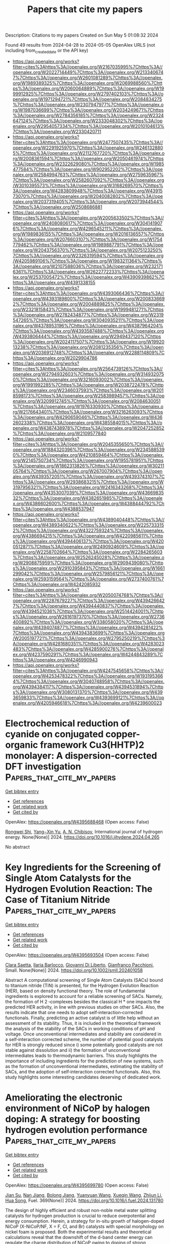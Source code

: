 #+TITLE: Papers that cite my papers
Description: Citations to my papers
Created on Sun May  5 01:08:32 2024

Found 49 results from 2024-04-28 to 2024-05-05
OpenAlex URLS (not including from_created_date or the API key)
- [[https://api.openalex.org/works?filter=cites%3Ahttps%3A//openalex.org/W2167035995%7Chttps%3A//openalex.org/W2022714449%7Chttps%3A//openalex.org/W2133406747%7Chttps%3A//openalex.org/W2601081289%7Chttps%3A//openalex.org/W1989389325%7Chttps%3A//openalex.org/W2069988560%7Chttps%3A//openalex.org/W2060064889%7Chttps%3A//openalex.org/W1999912925%7Chttps%3A//openalex.org/W2797402103%7Chttps%3A//openalex.org/W1971294721%7Chttps%3A//openalex.org/W2084834275%7Chttps%3A//openalex.org/W2307947977%7Chttps%3A//openalex.org/W1987036699%7Chttps%3A//openalex.org/W2034249671%7Chttps%3A//openalex.org/W2784356185%7Chttps%3A//openalex.org/W2324647124%7Chttps%3A//openalex.org/W2333048302%7Chttps%3A//openalex.org/W2954057334%7Chttps%3A//openalex.org/W2010104613%7Chttps%3A//openalex.org/W2330420711]]
- [[https://api.openalex.org/works?filter=cites%3Ahttps%3A//openalex.org/W2477507435%7Chttps%3A//openalex.org/W2291925970%7Chttps%3A//openalex.org/W2461328805%7Chttps%3A//openalex.org/W2112767720%7Chttps%3A//openalex.org/W2008361594%7Chttps%3A//openalex.org/W2050461974%7Chttps%3A//openalex.org/W2322629080%7Chttps%3A//openalex.org/W1985477584%7Chttps%3A//openalex.org/W902952202%7Chttps%3A//openalex.org/W2584994763%7Chttps%3A//openalex.org/W2759635967%7Chttps%3A//openalex.org/W2582607092%7Chttps%3A//openalex.org/W3010395573%7Chttps%3A//openalex.org/W3168269570%7Chttps%3A//openalex.org/W4283809948%7Chttps%3A//openalex.org/W4391573070%7Chttps%3A//openalex.org/W2040082802%7Chttps%3A//openalex.org/W2037319405%7Chttps%3A//openalex.org/W2073944544%7Chttps%3A//openalex.org/W2508686881]]
- [[https://api.openalex.org/works?filter=cites%3Ahttps%3A//openalex.org/W2005633502%7Chttps%3A//openalex.org/W2408080617%7Chttps%3A//openalex.org/W3041419076%7Chttps%3A//openalex.org/W4296545211%7Chttps%3A//openalex.org/W1989836155%7Chttps%3A//openalex.org/W2016136557%7Chttps%3A//openalex.org/W2076603107%7Chttps%3A//openalex.org/W1754779462%7Chttps%3A//openalex.org/W1989887791%7Chttps%3A//openalex.org/W2043756370%7Chttps%3A//openalex.org/W2075123250%7Chttps%3A//openalex.org/W2326319594%7Chttps%3A//openalex.org/W4205989106%7Chttps%3A//openalex.org/W1983211364%7Chttps%3A//openalex.org/W2107588036%7Chttps%3A//openalex.org/W2321716361%7Chttps%3A//openalex.org/W2622772233%7Chttps%3A//openalex.org/W2537005472%7Chttps%3A//openalex.org/W4390939862%7Chttps%3A//openalex.org/W4391338155]]
- [[https://api.openalex.org/works?filter=cites%3Ahttps%3A//openalex.org/W4393066436%7Chttps%3A//openalex.org/W4393189800%7Chttps%3A//openalex.org/W2008336692%7Chttps%3A//openalex.org/W2004889825%7Chttps%3A//openalex.org/W2321815843%7Chttps%3A//openalex.org/W1999481271%7Chttps%3A//openalex.org/W2782434877%7Chttps%3A//openalex.org/W2319547265%7Chttps%3A//openalex.org/W3040935211%7Chttps%3A//openalex.org/W4378953196%7Chttps%3A//openalex.org/W4387964204%7Chttps%3A//openalex.org/W4393587488%7Chttps%3A//openalex.org/W4393806444%7Chttps%3A//openalex.org/W2949437120%7Chttps%3A//openalex.org/W2024117507%7Chttps%3A//openalex.org/W1992013238%7Chttps%3A//openalex.org/W2081235356%7Chttps%3A//openalex.org/W2036912748%7Chttps%3A//openalex.org/W2288114809%7Chttps%3A//openalex.org/W2029904786]]
- [[https://api.openalex.org/works?filter=cites%3Ahttps%3A//openalex.org/W2564739126%7Chttps%3A//openalex.org/W2794932603%7Chttps%3A//openalex.org/W3149320750%7Chttps%3A//openalex.org/W3216093002%7Chttps%3A//openalex.org/W1991992285%7Chttps%3A//openalex.org/W2038722478%7Chttps%3A//openalex.org/W2346037593%7Chttps%3A//openalex.org/W2018598173%7Chttps%3A//openalex.org/W2583989457%7Chttps%3A//openalex.org/W3209912745%7Chttps%3A//openalex.org/W2084630051%7Chttps%3A//openalex.org/W1976330930%7Chttps%3A//openalex.org/W2176643401%7Chttps%3A//openalex.org/W3216263093%7Chttps%3A//openalex.org/W4290659046%7Chttps%3A//openalex.org/W4362602338%7Chttps%3A//openalex.org/W4385584015%7Chttps%3A//openalex.org/W4387438978%7Chttps%3A//openalex.org/W2047252852%7Chttps%3A//openalex.org/W2109577840]]
- [[https://api.openalex.org/works?filter=cites%3Ahttps%3A//openalex.org/W2045355650%7Chttps%3A//openalex.org/W1884320396%7Chttps%3A//openalex.org/W2345885390%7Chttps%3A//openalex.org/W4210859464%7Chttps%3A//openalex.org/W2145750734%7Chttps%3A//openalex.org/W1955781951%7Chttps%3A//openalex.org/W1862313826%7Chttps%3A//openalex.org/W3021105764%7Chttps%3A//openalex.org/W267007904%7Chttps%3A//openalex.org/W4393572051%7Chttps%3A//openalex.org/W4393743107%7Chttps%3A//openalex.org/W2938683215%7Chttps%3A//openalex.org/W3197956321%7Chttps%3A//openalex.org/W2416343268%7Chttps%3A//openalex.org/W4353007039%7Chttps%3A//openalex.org/W4366983532%7Chttps%3A//openalex.org/W4382651985%7Chttps%3A//openalex.org/W4386602600%7Chttps%3A//openalex.org/W4388444792%7Chttps%3A//openalex.org/W4388537947]]
- [[https://api.openalex.org/works?filter=cites%3Ahttps%3A//openalex.org/W4389040448%7Chttps%3A//openalex.org/W4389340622%7Chttps%3A//openalex.org/W2257333152%7Chttps%3A//openalex.org/W4322759324%7Chttps%3A//openalex.org/W4386694215%7Chttps%3A//openalex.org/W4220985611%7Chttps%3A//openalex.org/W4394406137%7Chttps%3A//openalex.org/W4200512871%7Chttps%3A//openalex.org/W2490924609%7Chttps%3A//openalex.org/W2258702664%7Chttps%3A//openalex.org/W2284265603%7Chttps%3A//openalex.org/W2526245028%7Chttps%3A//openalex.org/W2908875959%7Chttps%3A//openalex.org/W2909439080%7Chttps%3A//openalex.org/W2910395843%7Chttps%3A//openalex.org/W1661299042%7Chttps%3A//openalex.org/W2579856121%7Chttps%3A//openalex.org/W2593159564%7Chttps%3A//openalex.org/W2737400761%7Chttps%3A//openalex.org/W4242085932]]
- [[https://api.openalex.org/works?filter=cites%3Ahttps%3A//openalex.org/W2050074768%7Chttps%3A//openalex.org/W2287679227%7Chttps%3A//openalex.org/W4394266427%7Chttps%3A//openalex.org/W4394440837%7Chttps%3A//openalex.org/W4394521036%7Chttps%3A//openalex.org/W2514424001%7Chttps%3A//openalex.org/W2616197370%7Chttps%3A//openalex.org/W2736400892%7Chttps%3A//openalex.org/W338058020%7Chttps%3A//openalex.org/W4394074877%7Chttps%3A//openalex.org/W4394281422%7Chttps%3A//openalex.org/W4394383699%7Chttps%3A//openalex.org/W2005197721%7Chttps%3A//openalex.org/W2795250219%7Chttps%3A//openalex.org/W4281680351%7Chttps%3A//openalex.org/W4283023483%7Chttps%3A//openalex.org/W4285900276%7Chttps%3A//openalex.org/W4237590291%7Chttps%3A//openalex.org/W4244843289%7Chttps%3A//openalex.org/W4246990943]]
- [[https://api.openalex.org/works?filter=cites%3Ahttps%3A//openalex.org/W4247545658%7Chttps%3A//openalex.org/W4253478322%7Chttps%3A//openalex.org/W1931953664%7Chttps%3A//openalex.org/W3040748958%7Chttps%3A//openalex.org/W4394384117%7Chttps%3A//openalex.org/W4394531894%7Chttps%3A//openalex.org/W3080131370%7Chttps%3A//openalex.org/W4393659833%7Chttps%3A//openalex.org/W4393699121%7Chttps%3A//openalex.org/W4205946618%7Chttps%3A//openalex.org/W4239600023]]

* Electrochemical reduction of cyanide on conjugated copper-organic framework Cu3(HHTP)2 monolayer: A dispersion-corrected DFT investigation  :Papers_that_cite_my_papers:
:PROPERTIES:
:UUID: https://openalex.org/W4395688468
:TOPICS: Chemistry and Applications of Metal-Organic Frameworks, Photocatalytic Materials for Solar Energy Conversion, Formation and Properties of Nanocrystals and Nanostructures
:PUBLICATION_DATE: 2024-04-01
:END:    
    
[[elisp:(doi-add-bibtex-entry "https://doi.org/10.1016/j.ijhydene.2024.04.265")][Get bibtex entry]] 

- [[elisp:(progn (xref--push-markers (current-buffer) (point)) (oa--referenced-works "https://openalex.org/W4395688468"))][Get references]]
- [[elisp:(progn (xref--push-markers (current-buffer) (point)) (oa--related-works "https://openalex.org/W4395688468"))][Get related work]]
- [[elisp:(progn (xref--push-markers (current-buffer) (point)) (oa--cited-by-works "https://openalex.org/W4395688468"))][Get cited by]]

OpenAlex: https://openalex.org/W4395688468 (Open access: False)
    
[[https://openalex.org/A5018714901][Rongwei Shi]], [[https://openalex.org/A5066906174][Yang−Xin Yu]], [[https://openalex.org/A5006909818][A. N. Chibisov]], International journal of hydrogen energy. None(None)] 2024. https://doi.org/10.1016/j.ijhydene.2024.04.265 
     
No abstract    

    

* Key Ingredients for the Screening of Single Atom Catalysts for the Hydrogen Evolution Reaction: The Case of Titanium Nitride  :Papers_that_cite_my_papers:
:PROPERTIES:
:UUID: https://openalex.org/W4395693504
:TOPICS: Electrocatalysis for Energy Conversion, Catalytic Nanomaterials, Ammonia Synthesis and Electrocatalysis
:PUBLICATION_DATE: 2024-04-26
:END:    
    
[[elisp:(doi-add-bibtex-entry "https://doi.org/10.1002/smll.202401058")][Get bibtex entry]] 

- [[elisp:(progn (xref--push-markers (current-buffer) (point)) (oa--referenced-works "https://openalex.org/W4395693504"))][Get references]]
- [[elisp:(progn (xref--push-markers (current-buffer) (point)) (oa--related-works "https://openalex.org/W4395693504"))][Get related work]]
- [[elisp:(progn (xref--push-markers (current-buffer) (point)) (oa--cited-by-works "https://openalex.org/W4395693504"))][Get cited by]]

OpenAlex: https://openalex.org/W4395693504 (Open access: False)
    
[[https://openalex.org/A5061443346][Clara Saetta]], [[https://openalex.org/A5014039805][Ilaria Barlocco]], [[https://openalex.org/A5087412983][Giovanni Di Liberto]], [[https://openalex.org/A5018929838][Gianfranco Pacchioni]], Small. None(None)] 2024. https://doi.org/10.1002/smll.202401058 
     
Abstract A computational screening of Single Atom Catalysts (SACs) bound to titanium nitride (TiN) is presented, for the Hydrogen Evolution Reaction (HER), based on density functional theory. The role of fundamental ingredients is explored to account for a reliable screening of SACs. Namely, the formation of H 2 ‐complexes besides the classical H * one impacts the predicted HER activity, in line with previous studies on other SACs. Also, the results indicate that one needs to adopt self‐interaction‐corrected functionals. Finally, predicting an active catalyst is of little help without an assessment of its stability. Thus, it is included in the theoretical framework the analysis of the stability of the SACs in working conditions of pH and voltage. Once unconventional intermediates and stability are considered in a self‐interaction corrected scheme, the number of potential good catalysts for HER is strongly reduced since i) some potentially good catalysts are not stable against dissolution and ii) the formation of unconventional intermediates leads to thermodynamic barriers. This study highlights the importance of including ingredients for the prediction of new systems, such as the formation of unconventional intermediates, estimating the stability of SACs, and the adoption of self‐interaction corrected functionals. Also, this study highlights some interesting candidates deserving of dedicated work.    

    

* Ameliorating the electronic environment of NiCoP by halogen doping: A strategy for boosting hydrogen evolution performance  :Papers_that_cite_my_papers:
:PROPERTIES:
:UUID: https://openalex.org/W4395699780
:TOPICS: Electrocatalysis for Energy Conversion, Memristive Devices for Neuromorphic Computing, Formation and Properties of Nanocrystals and Nanostructures
:PUBLICATION_DATE: 2024-08-01
:END:    
    
[[elisp:(doi-add-bibtex-entry "https://doi.org/10.1016/j.fuel.2024.131780")][Get bibtex entry]] 

- [[elisp:(progn (xref--push-markers (current-buffer) (point)) (oa--referenced-works "https://openalex.org/W4395699780"))][Get references]]
- [[elisp:(progn (xref--push-markers (current-buffer) (point)) (oa--related-works "https://openalex.org/W4395699780"))][Get related work]]
- [[elisp:(progn (xref--push-markers (current-buffer) (point)) (oa--cited-by-works "https://openalex.org/W4395699780"))][Get cited by]]

OpenAlex: https://openalex.org/W4395699780 (Open access: False)
    
[[https://openalex.org/A5060011552][Jian Su]], [[https://openalex.org/A5008123775][Nan Jiang]], [[https://openalex.org/A5061815947][Bolong Jiang]], [[https://openalex.org/A5065418938][Yuanyuan Wang]], [[https://openalex.org/A5007989942][Xueqin Wang]], [[https://openalex.org/A5082668462][Zhijun Li]], [[https://openalex.org/A5090046328][Hua Song]], Fuel. 369(None)] 2024. https://doi.org/10.1016/j.fuel.2024.131780 
     
The design of highly efficient and robust non-noble metal water splitting catalysts for hydrogen production is crucial to reduce overpotential and energy consumption. Herein, a strategy for in-situ growth of halogen-doped NiCoP (X-NiCoP/NF, X = F, Cl, and Br) catalysts with special morphology on nickel foam is proposed. Both the experimental results and theoretical calculations reveal that the downshift of the d-band center energy can regulate the charge distribution of NiCoP owing to doping of strong electronegativity halogen, thus optimizing the Gibbs free energy of H* absorption (△GH*). The F-NiCoP/NF catalyst achieves remarkable HER activity under alkaline conditions, with overpotential at 10 mA cm−2 (η10) of 59 mV and Tafel slope of 48.9 mV dec−1 in 1.0 M KOH. Moreover, F-doping significantly increases the electrochemically active surface area (ECSA) and turnover frequency (TOF), suggestive of the F promotes the formation of highly dispersed high intrinsic active sites. The F-NiCoP/NF exhibits excellent stability with a negligible decrease in activity after durability tests. This work sheds light on the facile synthesis of highly active and stable catalysts with strong electronegative atom doping for HER.    

    

* Experimental study on gas separation from the oil–water-emulsion mixture via hydrate method  :Papers_that_cite_my_papers:
:PROPERTIES:
:UUID: https://openalex.org/W4395701062
:TOPICS: Anaerobic Methane Oxidation and Gas Hydrates, Cryogenic Fluid Storage and Management, Carbon Dioxide Sequestration in Geological Formations
:PUBLICATION_DATE: 2024-04-01
:END:    
    
[[elisp:(doi-add-bibtex-entry "https://doi.org/10.1016/j.ces.2024.120198")][Get bibtex entry]] 

- [[elisp:(progn (xref--push-markers (current-buffer) (point)) (oa--referenced-works "https://openalex.org/W4395701062"))][Get references]]
- [[elisp:(progn (xref--push-markers (current-buffer) (point)) (oa--related-works "https://openalex.org/W4395701062"))][Get related work]]
- [[elisp:(progn (xref--push-markers (current-buffer) (point)) (oa--cited-by-works "https://openalex.org/W4395701062"))][Get cited by]]

OpenAlex: https://openalex.org/W4395701062 (Open access: False)
    
[[https://openalex.org/A5067438100][Xiaofang Lv]], [[https://openalex.org/A5006957996][Xiongwei Ni]], [[https://openalex.org/A5013364855][Yan-Yun Xiao]], [[https://openalex.org/A5073336956][Yang Liu]], [[https://openalex.org/A5059344600][Mingguo Peng]], [[https://openalex.org/A5056004188][Qianli Ma]], [[https://openalex.org/A5068954790][Chuanshuo Wang]], [[https://openalex.org/A5063261764][Shidong Zhou]], [[https://openalex.org/A5069885030][Shangfei Song]], Chemical engineering science. None(None)] 2024. https://doi.org/10.1016/j.ces.2024.120198 
     
No abstract    

    

* Potential powered EC-SERS for sensitive detection of acetamiprid  :Papers_that_cite_my_papers:
:PROPERTIES:
:UUID: https://openalex.org/W4395701347
:TOPICS: Impact of Pesticides on Honey Bee Health, Paper-Based Diagnostic Devices, Biomedical Applications of Spectroscopy Techniques
:PUBLICATION_DATE: 2024-04-01
:END:    
    
[[elisp:(doi-add-bibtex-entry "https://doi.org/10.1016/j.jfoodeng.2024.112109")][Get bibtex entry]] 

- [[elisp:(progn (xref--push-markers (current-buffer) (point)) (oa--referenced-works "https://openalex.org/W4395701347"))][Get references]]
- [[elisp:(progn (xref--push-markers (current-buffer) (point)) (oa--related-works "https://openalex.org/W4395701347"))][Get related work]]
- [[elisp:(progn (xref--push-markers (current-buffer) (point)) (oa--cited-by-works "https://openalex.org/W4395701347"))][Get cited by]]

OpenAlex: https://openalex.org/W4395701347 (Open access: False)
    
[[https://openalex.org/A5004594790][Ting Wu]], [[https://openalex.org/A5091179510][Xuemei Tang]], [[https://openalex.org/A5020487320][Wei Zeng]], [[https://openalex.org/A5048982506][Yu Han]], [[https://openalex.org/A5031942338][Sihang Zhang]], [[https://openalex.org/A5052836448][Jing Wei]], [[https://openalex.org/A5080657993][Long Wu]], Journal of food engineering. None(None)] 2024. https://doi.org/10.1016/j.jfoodeng.2024.112109 
     
No abstract    

    

* Enhancing oxygen evolution reaction via hydrogen plasma treatment: Unveiling the functionality of CN defects and the role of Fe in NiFe Prussian blue analogs  :Papers_that_cite_my_papers:
:PROPERTIES:
:UUID: https://openalex.org/W4395956193
:TOPICS: Electrocatalysis for Energy Conversion, Fuel Cell Membrane Technology, Memristive Devices for Neuromorphic Computing
:PUBLICATION_DATE: 2024-04-27
:END:    
    
[[elisp:(doi-add-bibtex-entry "https://doi.org/10.1002/ece2.36")][Get bibtex entry]] 

- [[elisp:(progn (xref--push-markers (current-buffer) (point)) (oa--referenced-works "https://openalex.org/W4395956193"))][Get references]]
- [[elisp:(progn (xref--push-markers (current-buffer) (point)) (oa--related-works "https://openalex.org/W4395956193"))][Get related work]]
- [[elisp:(progn (xref--push-markers (current-buffer) (point)) (oa--cited-by-works "https://openalex.org/W4395956193"))][Get cited by]]

OpenAlex: https://openalex.org/W4395956193 (Open access: True)
    
[[https://openalex.org/A5031125052][Qingdong Ruan]], [[https://openalex.org/A5038851564][Dan Li]], [[https://openalex.org/A5067030968][Chien-Huei Wu]], [[https://openalex.org/A5011430809][Chao Huang]], [[https://openalex.org/A5082656873][Paul K. Chu]], EcoEnergy. None(None)] 2024. https://doi.org/10.1002/ece2.36  ([[https://onlinelibrary.wiley.com/doi/pdfdirect/10.1002/ece2.36][pdf]])
     
Abstract The rational design of electronic and vacancy structures is crucial to regulating and enhancing electrocatalytic water splitting. However, creating novel vacancies and precisely controlling the number of vacancies in existing materials systems pose significant challenges. Herein, a novel approach to optimize the concentration of the CN vacancy (V CN ) in the NiFe Prussian blue analog (PBA) nanocubes is designed by incorporating the H 2 or O 2 plasma treatment. The relationship between the V CN and catalysis is analyzed, and results show that a moderate concentration of V CN (6.5%) can enormously enhance oxygen evolution reaction (OER) activity of NiFe PBA. However, an excessive amount of V CN disrupts the crystal structure and hinders the transportation of charge carriers, consequently leading to inferior OER. Furthermore, the V CN significantly activates the activity of Fe sites, inducing preferential adsorption of OH − on Fe sites, followed by adsorption on Ni sites, thereby optimizing the reaction pathway and significantly promoting OER performance. In addition, V CN also suppresses Fe leaching, giving the catalyst excellent durability. This study reveals the feasibility of creating unconventional defects in nanomaterials and precisely controlling the number of vacancies for diverse catalytic and energy applications.    

    

* Zero-Gap Bipolar Membrane Water Electrolyzers: Principles, Challenges and Practical Insights  :Papers_that_cite_my_papers:
:PROPERTIES:
:UUID: https://openalex.org/W4395957045
:TOPICS: Hydrogen Energy Systems and Technologies, Aqueous Zinc-Ion Battery Technology, Lithium-ion Battery Management in Electric Vehicles
:PUBLICATION_DATE: 2024-04-01
:END:    
    
[[elisp:(doi-add-bibtex-entry "https://doi.org/10.1016/j.electacta.2024.144345")][Get bibtex entry]] 

- [[elisp:(progn (xref--push-markers (current-buffer) (point)) (oa--referenced-works "https://openalex.org/W4395957045"))][Get references]]
- [[elisp:(progn (xref--push-markers (current-buffer) (point)) (oa--related-works "https://openalex.org/W4395957045"))][Get related work]]
- [[elisp:(progn (xref--push-markers (current-buffer) (point)) (oa--cited-by-works "https://openalex.org/W4395957045"))][Get cited by]]

OpenAlex: https://openalex.org/W4395957045 (Open access: True)
    
[[https://openalex.org/A5032724432][Abdulhai H. Faqeeh]], [[https://openalex.org/A5024797516][Mark D. Symes]], Electrochimica acta. None(None)] 2024. https://doi.org/10.1016/j.electacta.2024.144345 
     
Producing hydrogen through the electrolysis of water is an attractive method for storing intermittent, renewably-generated power in the form of a clean-burning fuel. Amongst the various types of electrolyzer that have been proposed, those employing bipolar membranes have the unique advantage of allowing the water splitting half-reactions to proceed under their ໿kinetically most favourable conditions, thanks to the ability of these membranes to maintain a pH gradient. Maintaining such a pH gradient enables the oxygen evolution reaction to occur in basic conditions whilst the hydrogen evolution reaction occurs in acidic conditions. However, bipolar membrane electrolysis technology remains at an early stage of development and faces several challenges, including high potential losses and low energy efficiency caused by insufficient water transport across (and ion crossover within) the bipolar membrane. In this review, the strategies and methods employed to address these challenges and to enhance the performance and efficiency of bipolar membrane water electrolysis are discussed. The scope of this review is primarily on zero-gap bipolar membrane/interface water electrolyzers, as this configuration is arguably the most relevant bipolar membrane/interface electrolyzer architecture for scaled-up devices and commercial hydrogen production.    

    

* Advanced oxidation processes for water and wastewater treatment – guidance for systematic future research  :Papers_that_cite_my_papers:
:PROPERTIES:
:UUID: https://openalex.org/W4395961526
:TOPICS: Advanced Oxidation Processes for Water Treatment, Occurrence and Health Effects of Drinking Water Disinfection By-Products, On-line Monitoring of Wastewater Quality
:PUBLICATION_DATE: 2024-04-01
:END:    
    
[[elisp:(doi-add-bibtex-entry "https://doi.org/10.1016/j.heliyon.2024.e30402")][Get bibtex entry]] 

- [[elisp:(progn (xref--push-markers (current-buffer) (point)) (oa--referenced-works "https://openalex.org/W4395961526"))][Get references]]
- [[elisp:(progn (xref--push-markers (current-buffer) (point)) (oa--related-works "https://openalex.org/W4395961526"))][Get related work]]
- [[elisp:(progn (xref--push-markers (current-buffer) (point)) (oa--cited-by-works "https://openalex.org/W4395961526"))][Get cited by]]

OpenAlex: https://openalex.org/W4395961526 (Open access: True)
    
[[https://openalex.org/A5009991789][Uwe Hübner]], [[https://openalex.org/A5013723533][Stephanie Spahr]], [[https://openalex.org/A5009202201][Holger V. Lutze]], [[https://openalex.org/A5034561179][Arne Wieland]], [[https://openalex.org/A5045599911][Steffen Rüting]], [[https://openalex.org/A5063830588][Wolfgang Gernjak]], [[https://openalex.org/A5073163291][Jannis Wenk]], Heliyon. None(None)] 2024. https://doi.org/10.1016/j.heliyon.2024.e30402 
     
No abstract    

    

* Development of Novel Cube-Embedded MnO2/ZnO Nanocomposite for OER Activity and Supercapacitor Performance Evaluation  :Papers_that_cite_my_papers:
:PROPERTIES:
:UUID: https://openalex.org/W4396216669
:TOPICS: Materials for Electrochemical Supercapacitors, Electrocatalysis for Energy Conversion, Aqueous Zinc-Ion Battery Technology
:PUBLICATION_DATE: 2024-04-29
:END:    
    
[[elisp:(doi-add-bibtex-entry "https://doi.org/10.1007/s11837-024-06559-6")][Get bibtex entry]] 

- [[elisp:(progn (xref--push-markers (current-buffer) (point)) (oa--referenced-works "https://openalex.org/W4396216669"))][Get references]]
- [[elisp:(progn (xref--push-markers (current-buffer) (point)) (oa--related-works "https://openalex.org/W4396216669"))][Get related work]]
- [[elisp:(progn (xref--push-markers (current-buffer) (point)) (oa--cited-by-works "https://openalex.org/W4396216669"))][Get cited by]]

OpenAlex: https://openalex.org/W4396216669 (Open access: False)
    
[[https://openalex.org/A5014861084][Muhammad Suleman Waheed]], [[https://openalex.org/A5080314583][Sarah A. Alsalhi]], [[https://openalex.org/A5008098859][Shaimaa A. M. Abdelmohsen]], [[https://openalex.org/A5051392796][Sher Zaman]], [[https://openalex.org/A5028328692][Shandar Ahmad]], [[https://openalex.org/A5083753418][Salma Aman]], [[https://openalex.org/A5084172156][Zubair Ahmad]], [[https://openalex.org/A5051797797][A.M.A. Henaish]], [[https://openalex.org/A5078102681][Abdullah G. Al‐Sehemi]], [[https://openalex.org/A5040722052][T.A. Taha]], JOM. None(None)] 2024. https://doi.org/10.1007/s11837-024-06559-6 
     
No abstract    

    

* Theoretical Investigation on the Structural Characteristics and Electrocatalytic Co2 Reduction Mechanism of G-C3n4 Supported Ag/Au Single Atom Catalysts  :Papers_that_cite_my_papers:
:PROPERTIES:
:UUID: https://openalex.org/W4396217729
:TOPICS: Electrochemical Reduction of CO2 to Fuels, Catalytic Nanomaterials, Electrocatalysis for Energy Conversion
:PUBLICATION_DATE: 2024-01-01
:END:    
    
[[elisp:(doi-add-bibtex-entry "https://doi.org/10.2139/ssrn.4811081")][Get bibtex entry]] 

- [[elisp:(progn (xref--push-markers (current-buffer) (point)) (oa--referenced-works "https://openalex.org/W4396217729"))][Get references]]
- [[elisp:(progn (xref--push-markers (current-buffer) (point)) (oa--related-works "https://openalex.org/W4396217729"))][Get related work]]
- [[elisp:(progn (xref--push-markers (current-buffer) (point)) (oa--cited-by-works "https://openalex.org/W4396217729"))][Get cited by]]

OpenAlex: https://openalex.org/W4396217729 (Open access: False)
    
[[https://openalex.org/A5081679759][Hui‐ling Shui]], [[https://openalex.org/A5037438524][G. S. Li]], [[https://openalex.org/A5002675645][Chao Fu]], [[https://openalex.org/A5089677738][Dong-Heng Li]], [[https://openalex.org/A5047708304][Xiaoqin Liang]], [[https://openalex.org/A5051363890][Kai Li]], [[https://openalex.org/A5024867236][Laicai Li]], [[https://openalex.org/A5035956405][Yan Zheng]], No host. None(None)] 2024. https://doi.org/10.2139/ssrn.4811081 
     
No abstract    

    

* Theoretical Study of p-Block Metal Single-Atom-Loaded Carbon Nitride Catalyst for Photocatalytic Water Splitting  :Papers_that_cite_my_papers:
:PROPERTIES:
:UUID: https://openalex.org/W4396220936
:TOPICS: Photocatalytic Materials for Solar Energy Conversion, Catalytic Reduction of Nitro Compounds, Formation and Properties of Nanocrystals and Nanostructures
:PUBLICATION_DATE: 2024-04-28
:END:    
    
[[elisp:(doi-add-bibtex-entry "https://doi.org/10.3390/molecules29092030")][Get bibtex entry]] 

- [[elisp:(progn (xref--push-markers (current-buffer) (point)) (oa--referenced-works "https://openalex.org/W4396220936"))][Get references]]
- [[elisp:(progn (xref--push-markers (current-buffer) (point)) (oa--related-works "https://openalex.org/W4396220936"))][Get related work]]
- [[elisp:(progn (xref--push-markers (current-buffer) (point)) (oa--cited-by-works "https://openalex.org/W4396220936"))][Get cited by]]

OpenAlex: https://openalex.org/W4396220936 (Open access: True)
    
[[https://openalex.org/A5018137772][Meng-Ning Chen]], [[https://openalex.org/A5033535840][Yidi Wu]], [[https://openalex.org/A5010849294][Qiang Wan]], [[https://openalex.org/A5016546361][Sen Lin]], Molecules/Molecules online/Molecules annual. 29(9)] 2024. https://doi.org/10.3390/molecules29092030 
     
Graphitic carbon nitride (g-C3N4), recognized for its considerable potential as a heterogeneous photocatalyst in water splitting, has attracted extensive research interest. By using density functional theory (DFT) calculations, the regulatory role of p-block metal (PM) single atoms on the photocatalytic activity of g-C3N4 in overall water splitting was systematically explored. The incorporation of PM atoms (Ge, Sn and Pb) led to a reduction in the overpotentials required for both the oxygen evolution reaction (OER) and the hydrogen evolution reaction (HER). Combined with the electronic structures analysis via hybrid functional, it was found that the introduction of Ge, Sn or Pb optimizes the positions of the valence band maximum (VBM) and the conduction band minimum (CBM), providing a robust driving force for HER and ensuring substantial driving force for OER. Meanwhile, the presence of these three PMs induces the spatial separation of VBM and CBM, inhibiting the recombination of carriers. These findings have significant implications for the design and preparation of efficient photocatalysts.    

    

* Revealing Interface Polarization Effects on the Electrical Double Layer with Efficient Open Boundary Simulations under Potential Control  :Papers_that_cite_my_papers:
:PROPERTIES:
:UUID: https://openalex.org/W4396221327
:TOPICS: Zinc Oxide Nanostructures, Atomic Layer Deposition Technology, Memristive Devices for Neuromorphic Computing
:PUBLICATION_DATE: 2024-04-29
:END:    
    
[[elisp:(doi-add-bibtex-entry "https://doi.org/10.1021/acs.jpclett.3c03615")][Get bibtex entry]] 

- [[elisp:(progn (xref--push-markers (current-buffer) (point)) (oa--referenced-works "https://openalex.org/W4396221327"))][Get references]]
- [[elisp:(progn (xref--push-markers (current-buffer) (point)) (oa--related-works "https://openalex.org/W4396221327"))][Get related work]]
- [[elisp:(progn (xref--push-markers (current-buffer) (point)) (oa--cited-by-works "https://openalex.org/W4396221327"))][Get cited by]]

OpenAlex: https://openalex.org/W4396221327 (Open access: True)
    
[[https://openalex.org/A5004893218][Margherita Buraschi]], [[https://openalex.org/A5056981104][Andrew P. Horsfield]], [[https://openalex.org/A5045301145][Clotilde S. Cucinotta]], The journal of physical chemistry letters. None(None)] 2024. https://doi.org/10.1021/acs.jpclett.3c03615 
     
A major challenge in modeling interfacial processes in electrochemical (EC) devices is performing simulations at constant potential. This requires an open-boundary description of the electrons, so that they can enter and leave the computational cell. To enable realistic modeling of EC processes under potential control we have interfaced density functional theory with the hairy probe method in the weak coupling limit (Zauchner et al. Phys. Rev. B 2018, 97, 045116). Our implementation was systematically tested using simple parallel-plate capacitor models with pristine surfaces and a single layer of adsorbed water molecules. Remarkably, our code's efficiency is comparable with a standard DFT calculation. We reveal that local field effects at the electrical double layer induced by the change of applied potential can significantly affect the energies of chemical steps in heterogeneous electrocatalysis. Our results demonstrate the importance of an explicit modeling of the applied potential in a simulation and provide an efficient tool to control this critical parameter.    

    

* Selective Orbital Coupling: An Adsorption Mechanism in Single-Atom Catalysis  :Papers_that_cite_my_papers:
:PROPERTIES:
:UUID: https://openalex.org/W4396222769
:TOPICS: Catalytic Nanomaterials, Electrocatalysis for Energy Conversion, Catalytic Dehydrogenation of Light Alkanes
:PUBLICATION_DATE: 2024-04-29
:END:    
    
[[elisp:(doi-add-bibtex-entry "https://doi.org/10.1021/jacs.3c13119")][Get bibtex entry]] 

- [[elisp:(progn (xref--push-markers (current-buffer) (point)) (oa--referenced-works "https://openalex.org/W4396222769"))][Get references]]
- [[elisp:(progn (xref--push-markers (current-buffer) (point)) (oa--related-works "https://openalex.org/W4396222769"))][Get related work]]
- [[elisp:(progn (xref--push-markers (current-buffer) (point)) (oa--cited-by-works "https://openalex.org/W4396222769"))][Get cited by]]

OpenAlex: https://openalex.org/W4396222769 (Open access: False)
    
[[https://openalex.org/A5011412020][Chen He]], [[https://openalex.org/A5006509779][Chih‐Heng Lee]], [[https://openalex.org/A5082813697][Lei Meng]], [[https://openalex.org/A5075896117][Hsin‐Yi Tiffany Chen]], [[https://openalex.org/A5036929839][Zhe Li]], Journal of the American Chemical Society. None(None)] 2024. https://doi.org/10.1021/jacs.3c13119 
     
Quantitative understanding of the chemisorption on single-atom catalysts (SACs) by their electronic properties is crucial for the catalyst design. However, the physical mechanism is still under debate. Here, the CO catalytic oxidation on single transition metal (i.e., Sc, Ti, V, Cr, Mn, Fe, Co, Ni) dopants is used as a theoretical model to explore the correlations between the characteristics of electronic structures and the chemisorption on SACs. For these metal dopants, their atomic d orbitals form several nondegenerate and localized electronic states that are found to be selectively coupled with the π* orbital of the adsorbed O2, which we defined as selective orbital coupling. Based on the selective orbital coupling, we find that the alignment between the selected d state and the π* state determines the bond strength, regardless of the electron occupation number of the selected d states; the electron transfer to form M–O bonding can be provided by the support. Such electron transfer can be related with the electronic metal–support interaction. We attribute the origin of the chemisorption mechanism to the coexistence of the localized orbital of the single transition metal and the continuous energy band of the Au support. Finally, we illustrate how this mechanism dominates the variation trend of the reaction barriers. Our results unravel a fundamental adsorption mechanism in SAC systems.    

    

* Structural Effects of FeN4 Active Sites Surrounded by Fourteen-Membered Ring Ligands on Oxygen Reduction Reaction Activity and Durability  :Papers_that_cite_my_papers:
:PROPERTIES:
:UUID: https://openalex.org/W4396222845
:TOPICS: Electrocatalysis for Energy Conversion, Fuel Cell Membrane Technology, Accelerating Materials Innovation through Informatics
:PUBLICATION_DATE: 2024-04-28
:END:    
    
[[elisp:(doi-add-bibtex-entry "https://doi.org/10.1021/acscatal.4c01122")][Get bibtex entry]] 

- [[elisp:(progn (xref--push-markers (current-buffer) (point)) (oa--referenced-works "https://openalex.org/W4396222845"))][Get references]]
- [[elisp:(progn (xref--push-markers (current-buffer) (point)) (oa--related-works "https://openalex.org/W4396222845"))][Get related work]]
- [[elisp:(progn (xref--push-markers (current-buffer) (point)) (oa--cited-by-works "https://openalex.org/W4396222845"))][Get cited by]]

OpenAlex: https://openalex.org/W4396222845 (Open access: False)
    
[[https://openalex.org/A5070572571][Zhiqing Feng]], [[https://openalex.org/A5016997455][Shizuyo Honda]], [[https://openalex.org/A5023127226][Junya Ohyama]], [[https://openalex.org/A5079304908][Y. Iwata]], [[https://openalex.org/A5063143560][Keisuke Awaya]], [[https://openalex.org/A5090747333][Hiroshi Yoshida]], [[https://openalex.org/A5013139214][Masato Machida]], [[https://openalex.org/A5083848806][Kõtarõ Higashi]], [[https://openalex.org/A5018823705][Tomoya Uruga]], [[https://openalex.org/A5086036089][N. Kawamura]], [[https://openalex.org/A5043156415][Ryota Goto]], [[https://openalex.org/A5076217195][Takeo Ichihara]], [[https://openalex.org/A5058060139][Ryoichi Kojima]], [[https://openalex.org/A5084453278][Makoto Moriya]], [[https://openalex.org/A5083768147][Hideo Notsu]], [[https://openalex.org/A5085533649][Seiji Nagata]], [[https://openalex.org/A5033031749][Manabu Miyoshi]], [[https://openalex.org/A5037552153][Teruaki Hayakawa]], [[https://openalex.org/A5017398992][Yuta Nabae]], ACS catalysis. None(None)] 2024. https://doi.org/10.1021/acscatal.4c01122 
     
FeN4 active sites have been studied as non-Pt group metal (non-PGM) catalysts for the oxygen reduction reaction (ORR). The authors recently developed Fe(II) 1,14:7,8-ditethenotetrapyrido-[2,1,6-de:2′,1′6′-gh:2″,1″,6″-na][1,3,5,8,10,12] hexaazacyclotetradecine (Fe-14MR) as an FeN4 complex incorporating a 14-membered ring. This complex exhibited higher ORR activity and greater durability than Fe phthalocyanine, a conventional FeN4 complex having a 16-membered ring. In the present study, the ORR activity and durability of this Fe-14MR complex supported on C (Fe-14MR/C) were enhanced through modification of the active site structure by heating at 600 °C and removing protons on amine groups in the Fe-14MR. Density functional theory calculations indicated that the Fe-14MR/C structure generated by heating resulted in oxygen species absorption energies close to optimal values for the ORR. The improved durability of the heat-treated Fe-14MR/C was attributed to reduced distortion of the FeN4 sites. The results suggest that designing Fe-14MR structures can be a promising approach to developing non-PGM catalysts.    

    

* Single transition-metal atoms anchored on a novel Dirac-dispersive π-π conjugated holey graphitic carbon nitride substrate: computational screening toward efficient bifunctional OER/ORR electrocatalysts  :Papers_that_cite_my_papers:
:PROPERTIES:
:UUID: https://openalex.org/W4396224837
:TOPICS: Electrocatalysis for Energy Conversion, Photocatalytic Materials for Solar Energy Conversion, Ammonia Synthesis and Electrocatalysis
:PUBLICATION_DATE: 2024-04-29
:END:    
    
[[elisp:(doi-add-bibtex-entry "https://doi.org/10.1007/s12598-024-02652-6")][Get bibtex entry]] 

- [[elisp:(progn (xref--push-markers (current-buffer) (point)) (oa--referenced-works "https://openalex.org/W4396224837"))][Get references]]
- [[elisp:(progn (xref--push-markers (current-buffer) (point)) (oa--related-works "https://openalex.org/W4396224837"))][Get related work]]
- [[elisp:(progn (xref--push-markers (current-buffer) (point)) (oa--cited-by-works "https://openalex.org/W4396224837"))][Get cited by]]

OpenAlex: https://openalex.org/W4396224837 (Open access: False)
    
[[https://openalex.org/A5068270980][Chunyao Fang]], [[https://openalex.org/A5080295184][Xihang Zhang]], [[https://openalex.org/A5036599698][Qiang Zhang]], [[https://openalex.org/A5003986323][Di Liu]], [[https://openalex.org/A5063705587][Xiaomeng Cui]], [[https://openalex.org/A5008098636][Jingcheng Xu]], [[https://openalex.org/A5008325964][Chenglong Shi]], [[https://openalex.org/A5059980933][Mengyu Yang]], Rare metals/Rare Metals. None(None)] 2024. https://doi.org/10.1007/s12598-024-02652-6 
     
No abstract    

    

* Enhanced CO adsorption and *CO hydrogenation for efficient CO2 deep reduction on MnCu-NC  :Papers_that_cite_my_papers:
:PROPERTIES:
:UUID: https://openalex.org/W4396231739
:TOPICS: Electrochemical Reduction of CO2 to Fuels, Catalytic Nanomaterials, Ammonia Synthesis and Electrocatalysis
:PUBLICATION_DATE: 2024-04-01
:END:    
    
[[elisp:(doi-add-bibtex-entry "https://doi.org/10.1016/j.surfin.2024.104426")][Get bibtex entry]] 

- [[elisp:(progn (xref--push-markers (current-buffer) (point)) (oa--referenced-works "https://openalex.org/W4396231739"))][Get references]]
- [[elisp:(progn (xref--push-markers (current-buffer) (point)) (oa--related-works "https://openalex.org/W4396231739"))][Get related work]]
- [[elisp:(progn (xref--push-markers (current-buffer) (point)) (oa--cited-by-works "https://openalex.org/W4396231739"))][Get cited by]]

OpenAlex: https://openalex.org/W4396231739 (Open access: False)
    
[[https://openalex.org/A5025635681][Zhiyun Hu]], [[https://openalex.org/A5095932719][Huang Liangai]], [[https://openalex.org/A5095932720][Liu Jianchuan]], [[https://openalex.org/A5029923065][Zhong Wenwu]], Surfaces and interfaces. None(None)] 2024. https://doi.org/10.1016/j.surfin.2024.104426 
     
In CO2RR, enhancing CO adsorption could suppress desorption and increase *CO concentration for deep reduction. An underlying concern is that strong adsorption might result in high thermodynamic barrier for *CO hydrogenation, however, kinetic barrier firstly dominates the reaction pathway and determines the products selectivity. Directed by above idea, CO2RR performance on Mn, Cu doped nitrogenated carbon (MnCu-NC) is comprehensively studied using density functional theory (DFT). MnCu-NC shows a mild limiting potential of -0.59 V (*CO → *CHO) for CH3OH and CH4 products. CO poisoning is likely to cause catalyst deactivation, while CO modified MnCu-NC shows a slightly increased limiting potential of -0.63 V (*COCO → *COCHO) for CH3OH and CH4, and hydrogen evolution is significantly suppressed. Further comparative studies indicate that kinetic barrier for *CO hydrogenation is crucial for deep reduction, and C−O activation, as well as CO adsorption is enhanced by Π-backbonding. Besides, introduction Cu to dual-atom catalyst (DAC) could help retain more electrons and Mn has strong magnetization for charge transfer, both of which improve the charge densities and Π-backbonding strength, thus boosting the remarkable CO2RR performance toward CH4 and CH3OH on MnCu-NC.    

    

* Can Re cluster complexes be an efficient catalyst for hydrogen evolution reaction? Insights from experiments and computations  :Papers_that_cite_my_papers:
:PROPERTIES:
:UUID: https://openalex.org/W4396234031
:TOPICS: Synthesis and Properties of Inorganic Cluster Compounds, Biological and Synthetic Hydrogenases: Mechanisms and Applications, Transition Metal Catalysis
:PUBLICATION_DATE: 2024-01-01
:END:    
    
[[elisp:(doi-add-bibtex-entry "https://doi.org/10.1039/d4dt00144c")][Get bibtex entry]] 

- [[elisp:(progn (xref--push-markers (current-buffer) (point)) (oa--referenced-works "https://openalex.org/W4396234031"))][Get references]]
- [[elisp:(progn (xref--push-markers (current-buffer) (point)) (oa--related-works "https://openalex.org/W4396234031"))][Get related work]]
- [[elisp:(progn (xref--push-markers (current-buffer) (point)) (oa--cited-by-works "https://openalex.org/W4396234031"))][Get cited by]]

OpenAlex: https://openalex.org/W4396234031 (Open access: False)
    
[[https://openalex.org/A5090357376][Mikhail Khrizanforov]], [[https://openalex.org/A5090571923][Bulat S. Akhmadeev]], [[https://openalex.org/A5095934822][Polina Milyukova]], [[https://openalex.org/A5082409632][Asiya R. Mustafina]], [[https://openalex.org/A5030552243][Almaz L. Zinnatullin]], [[https://openalex.org/A5033080877][Artur Khannanov]], [[https://openalex.org/A5054631944][Renat R. Nazmutdinov]], [[https://openalex.org/A5038535352][Konstantin A. Brylev]], [[https://openalex.org/A5065985607][Qi Shao]], [[https://openalex.org/A5005873235][Rustem Zairov]], Dalton transactions. None(None)] 2024. https://doi.org/10.1039/d4dt00144c 
     
This work presents the possibility of using a hexarenium cluster for the hydrogen evolution reaction.    

    

* Multiscale biomolecular simulations in the exascale era  :Papers_that_cite_my_papers:
:PROPERTIES:
:UUID: https://openalex.org/W4396237158
:TOPICS: Protein Structure Prediction and Analysis, Parallel Computing and Performance Optimization, NMR Spectroscopy Techniques
:PUBLICATION_DATE: 2024-06-01
:END:    
    
[[elisp:(doi-add-bibtex-entry "https://doi.org/10.1016/j.sbi.2024.102821")][Get bibtex entry]] 

- [[elisp:(progn (xref--push-markers (current-buffer) (point)) (oa--referenced-works "https://openalex.org/W4396237158"))][Get references]]
- [[elisp:(progn (xref--push-markers (current-buffer) (point)) (oa--related-works "https://openalex.org/W4396237158"))][Get related work]]
- [[elisp:(progn (xref--push-markers (current-buffer) (point)) (oa--cited-by-works "https://openalex.org/W4396237158"))][Get cited by]]

OpenAlex: https://openalex.org/W4396237158 (Open access: True)
    
[[https://openalex.org/A5086616570][David Carrasco‐Busturia]], [[https://openalex.org/A5040648145][Emiliano Ippoliti]], [[https://openalex.org/A5004234346][Simone Meloni]], [[https://openalex.org/A5012304064][Ursula Röthlisberger]], [[https://openalex.org/A5005096983][Jógvan Magnus Haugaard Olsen]], Current opinion in structural biology. 86(None)] 2024. https://doi.org/10.1016/j.sbi.2024.102821 
     
The complexity of biological systems and processes, spanning molecular to macroscopic scales, necessitates the use of multiscale simulations to get a comprehensive understanding. Quantum mechanics/molecular mechanics (QM/MM) molecular dynamics (MD) simulations are crucial for capturing processes beyond the reach of classical MD simulations. The advent of exascale computing offers unprecedented opportunities for scientific exploration, not least within life sciences, where simulations are essential to unravel intricate molecular mechanisms underlying biological processes. However, leveraging the immense computational power of exascale computing requires innovative algorithms and software designs. In this context, we discuss the current status and future prospects of multiscale biomolecular simulations on exascale supercomputers with a focus on QM/MM MD. We highlight our own efforts in developing a versatile and high-performance multiscale simulation framework with the aim of efficient utilization of state-of-the-art supercomputers. We showcase its application in uncovering complex biological mechanisms and its potential for leveraging exascale computing.    

    

* Uncertainty-biased molecular dynamics for learning uniformly accurate interatomic potentials  :Papers_that_cite_my_papers:
:PROPERTIES:
:UUID: https://openalex.org/W4396239146
:TOPICS: Accelerating Materials Innovation through Informatics, Computational Methods in Drug Discovery, Protein Structure Prediction and Analysis
:PUBLICATION_DATE: 2024-04-29
:END:    
    
[[elisp:(doi-add-bibtex-entry "https://doi.org/10.1038/s41524-024-01254-1")][Get bibtex entry]] 

- [[elisp:(progn (xref--push-markers (current-buffer) (point)) (oa--referenced-works "https://openalex.org/W4396239146"))][Get references]]
- [[elisp:(progn (xref--push-markers (current-buffer) (point)) (oa--related-works "https://openalex.org/W4396239146"))][Get related work]]
- [[elisp:(progn (xref--push-markers (current-buffer) (point)) (oa--cited-by-works "https://openalex.org/W4396239146"))][Get cited by]]

OpenAlex: https://openalex.org/W4396239146 (Open access: True)
    
[[https://openalex.org/A5047160329][Viktor Zaverkin]], [[https://openalex.org/A5036807127][David Holzmüller]], [[https://openalex.org/A5077127602][Henrik Christiansen]], [[https://openalex.org/A5084297425][Federico Errica]], [[https://openalex.org/A5088490426][Francesco Alesiani]], [[https://openalex.org/A5027482160][Makoto Takamoto]], [[https://openalex.org/A5031719069][Mathias Niepert]], [[https://openalex.org/A5056979833][Johannes Kästner]], npj computational materials. 10(1)] 2024. https://doi.org/10.1038/s41524-024-01254-1 
     
Abstract Efficiently creating a concise but comprehensive data set for training machine-learned interatomic potentials (MLIPs) is an under-explored problem. Active learning, which uses biased or unbiased molecular dynamics (MD) to generate candidate pools, aims to address this objective. Existing biased and unbiased MD-simulation methods, however, are prone to miss either rare events or extrapolative regions—areas of the configurational space where unreliable predictions are made. This work demonstrates that MD, when biased by the MLIP’s energy uncertainty, simultaneously captures extrapolative regions and rare events, which is crucial for developing uniformly accurate MLIPs. Furthermore, exploiting automatic differentiation, we enhance bias-forces-driven MD with the concept of bias stress. We employ calibrated gradient-based uncertainties to yield MLIPs with similar or, sometimes, better accuracy than ensemble-based methods at a lower computational cost. Finally, we apply uncertainty-biased MD to alanine dipeptide and MIL-53(Al), generating MLIPs that represent both configurational spaces more accurately than models trained with conventional MD.    

    

* Interoperable workflows by exchanging grid-based data between quantum-chemical program packages  :Papers_that_cite_my_papers:
:PROPERTIES:
:UUID: https://openalex.org/W4396494992
:TOPICS: Accelerating Materials Innovation through Informatics, Catalytic Dehydrogenation of Light Alkanes, Management and Reproducibility of Scientific Workflows
:PUBLICATION_DATE: 2024-04-28
:END:    
    
[[elisp:(doi-add-bibtex-entry "https://doi.org/10.1063/5.0201701")][Get bibtex entry]] 

- [[elisp:(progn (xref--push-markers (current-buffer) (point)) (oa--referenced-works "https://openalex.org/W4396494992"))][Get references]]
- [[elisp:(progn (xref--push-markers (current-buffer) (point)) (oa--related-works "https://openalex.org/W4396494992"))][Get related work]]
- [[elisp:(progn (xref--push-markers (current-buffer) (point)) (oa--cited-by-works "https://openalex.org/W4396494992"))][Get cited by]]

OpenAlex: https://openalex.org/W4396494992 (Open access: True)
    
[[https://openalex.org/A5092439627][Kevin Focke]], [[https://openalex.org/A5063833168][Matteo De Santis]], [[https://openalex.org/A5014189093][Mario Wolter]], [[https://openalex.org/A5062746002][Jessica A. Martinez B.]], [[https://openalex.org/A5031324373][Valérie Vallet]], [[https://openalex.org/A5090366066][André Severo Pereira Gomes]], [[https://openalex.org/A5024806992][Małgorzata Olejniczak]], [[https://openalex.org/A5025791852][Christoph R. Jacob]], Journal of chemical physics online/The Journal of chemical physics/Journal of chemical physics. 160(16)] 2024. https://doi.org/10.1063/5.0201701  ([[https://pubs.aip.org/aip/jcp/article-pdf/doi/10.1063/5.0201701/19911107/162503_1_5.0201701.pdf][pdf]])
     
Quantum-chemical subsystem and embedding methods require complex workflows that may involve multiple quantum-chemical program packages. Moreover, such workflows require the exchange of voluminous data that go beyond simple quantities, such as molecular structures and energies. Here, we describe our approach for addressing this interoperability challenge by exchanging electron densities and embedding potentials as grid-based data. We describe the approach that we have implemented to this end in a dedicated code, PyEmbed, currently part of a Python scripting framework. We discuss how it has facilitated the development of quantum-chemical subsystem and embedding methods and highlight several applications that have been enabled by PyEmbed, including wave-function theory (WFT) in density-functional theory (DFT) embedding schemes mixing non-relativistic and relativistic electronic structure methods, real-time time-dependent DFT-in-DFT approaches, the density-based many-body expansion, and workflows including real-space data analysis and visualization. Our approach demonstrates, in particular, the merits of exchanging (complex) grid-based data and, in general, the potential of modular software development in quantum chemistry, which hinges upon libraries that facilitate interoperability.    

    

* Continuous and Scalable Laser Synthesis of Atom Clusters with Tunable Surface Oxidation for Electrocatalytic Water Splitting  :Papers_that_cite_my_papers:
:PROPERTIES:
:UUID: https://openalex.org/W4396495047
:TOPICS: Catalytic Nanomaterials, Electrocatalysis for Energy Conversion, Catalytic Dehydrogenation of Light Alkanes
:PUBLICATION_DATE: 2024-04-30
:END:    
    
[[elisp:(doi-add-bibtex-entry "https://doi.org/10.1021/acsaem.4c00342")][Get bibtex entry]] 

- [[elisp:(progn (xref--push-markers (current-buffer) (point)) (oa--referenced-works "https://openalex.org/W4396495047"))][Get references]]
- [[elisp:(progn (xref--push-markers (current-buffer) (point)) (oa--related-works "https://openalex.org/W4396495047"))][Get related work]]
- [[elisp:(progn (xref--push-markers (current-buffer) (point)) (oa--cited-by-works "https://openalex.org/W4396495047"))][Get cited by]]

OpenAlex: https://openalex.org/W4396495047 (Open access: False)
    
[[https://openalex.org/A5028802097][Meike Tack]], [[https://openalex.org/A5016574967][Muhammad Usama]], [[https://openalex.org/A5087325231][Norbert Kazamer]], [[https://openalex.org/A5004991965][Kai S. Exner]], [[https://openalex.org/A5024561790][Michael Brodmann]], [[https://openalex.org/A5025875670][Stephan Barcikowski]], [[https://openalex.org/A5039290646][Sven Reichenberger]], ACS applied energy materials. None(None)] 2024. https://doi.org/10.1021/acsaem.4c00342 
     
The laser-based synthesis of colloidal nanoparticles consists of several established methods to produce high-purity, active, and durable metal and oxide catalysts. Among them, only laser fragmentation in a liquid jet produces monodisperse, sub-5 nm nanoparticles in a fully continuous operation. However, the nanoparticle yield and laser power-specific productivity are still below the established gram-scale laser ablation method. In addition, little is known about how the initial particle size, oxidation, and the number of laser pulses affect the generated particle size and oxidation state, especially when using commercial microparticles. In this work, we address these shortcomings with the example of iridium as an important benchmark catalyst for the acidic oxygen evolution reaction. Starting from iridium microparticles, a significant improvement in the laser power-specific productivity of nanoparticles was observed when the initial particle concentrations were increased to several grams per liter. The number of applied laser pulses controls the degree of nanoparticles' surface oxidation, as shown by XPS measurements and DFT calculations, while the monodisperse ∼2 nm product particle diameter was unaffected by the initial particle size and concentration, highlighting the process robustness. Additionally, the particles exhibit a benchmark level of catalytic activity with the lowest overpotential of 0.33 V vs RHE @ 10 mA/cm2. To summarize, the continuous laser fragmentation of microparticles in water has great potential in the green synthesis of ultrasmall catalysts.    

    

* Investigation on the reaction mechanism and stability of Ruddlesden-Popper structure Srn+1BnO3n+1 (B=Ru, Ir, n=1, 2) as an oxygen evolution reaction electrocatalyst in acidic medium  :Papers_that_cite_my_papers:
:PROPERTIES:
:UUID: https://openalex.org/W4396498908
:TOPICS: Electrocatalysis for Energy Conversion, Electrochemical Detection of Heavy Metal Ions, Memristive Devices for Neuromorphic Computing
:PUBLICATION_DATE: 2024-05-01
:END:    
    
[[elisp:(doi-add-bibtex-entry "https://doi.org/10.1016/j.ijhydene.2024.04.299")][Get bibtex entry]] 

- [[elisp:(progn (xref--push-markers (current-buffer) (point)) (oa--referenced-works "https://openalex.org/W4396498908"))][Get references]]
- [[elisp:(progn (xref--push-markers (current-buffer) (point)) (oa--related-works "https://openalex.org/W4396498908"))][Get related work]]
- [[elisp:(progn (xref--push-markers (current-buffer) (point)) (oa--cited-by-works "https://openalex.org/W4396498908"))][Get cited by]]

OpenAlex: https://openalex.org/W4396498908 (Open access: False)
    
[[https://openalex.org/A5083906120][Congcong Li]], [[https://openalex.org/A5010662985][Chen Kang]], [[https://openalex.org/A5079691564][Jiahao Zhang]], [[https://openalex.org/A5062448897][Jun Ren]], [[https://openalex.org/A5078944843][Hai‐Lei Li]], [[https://openalex.org/A5039530469][Meina Chen]], International journal of hydrogen energy. 68(None)] 2024. https://doi.org/10.1016/j.ijhydene.2024.04.299 
     
R–P structured catalysts have attracted attention due to their low noble metal content and long-term stability. In this paper, we calculated the synthesis difficulty, Sr segregation, and OER catalytic activity of SrBO3, Srn+1BnO3n+1 (BRu, Ir, n = 1, 2), taking into account the effects of perovskite layer numbers and strain. The synthesis difficulty was calculated: SrBO3 < Sr2BO4 < Sr3B2O7. The perovskite layer numbers of R–P catalysts were also found to affect the OER process, from n = 1 to 2, the rate-controlling step changes from O*→OOH* to OOH*→O2. Sr2IrO4 was calculated to have the best catalytic activity but is very prone to Sr segregation. Due to the unique layered nature, Sr2IrO4 is still considered the most promising OER catalyst. Furthermore, we also concluded that applying strain impairs the OER catalytic performance of R–P oxides. Our work investigated the OER catalytic mechanisms of R–P oxides, which is significant for the development of water electrolysis.    

    

* Catalytic Consequences of Hierarchical Pore Architectures within MFI and FAU Zeolites for Polyethylene Conversion  :Papers_that_cite_my_papers:
:PROPERTIES:
:UUID: https://openalex.org/W4396499244
:TOPICS: Zeolite Chemistry and Catalysis, Desulfurization Technologies for Fuels, Chemistry and Applications of Metal-Organic Frameworks
:PUBLICATION_DATE: 2024-04-30
:END:    
    
[[elisp:(doi-add-bibtex-entry "https://doi.org/10.1021/acscatal.4c01213")][Get bibtex entry]] 

- [[elisp:(progn (xref--push-markers (current-buffer) (point)) (oa--referenced-works "https://openalex.org/W4396499244"))][Get references]]
- [[elisp:(progn (xref--push-markers (current-buffer) (point)) (oa--related-works "https://openalex.org/W4396499244"))][Get related work]]
- [[elisp:(progn (xref--push-markers (current-buffer) (point)) (oa--cited-by-works "https://openalex.org/W4396499244"))][Get cited by]]

OpenAlex: https://openalex.org/W4396499244 (Open access: False)
    
[[https://openalex.org/A5039201837][Jun Zhi Tan]], [[https://openalex.org/A5022173512][M. Ortega]], [[https://openalex.org/A5069872593][Stephen J. Miller]], [[https://openalex.org/A5084971190][Cole W. Hullfish]], [[https://openalex.org/A5062200550][H.G. Kim]], [[https://openalex.org/A5085441715][Sung M. Kim]], [[https://openalex.org/A5017356378][Wenda Hu]], [[https://openalex.org/A5061166157][Jianzhi Hu]], [[https://openalex.org/A5057378771][Johannes A. Lercher]], [[https://openalex.org/A5083295872][Bruce E. Koel]], [[https://openalex.org/A5074568396][Michele L. Sarazen]], ACS catalysis. None(None)] 2024. https://doi.org/10.1021/acscatal.4c01213 
     
No abstract    

    

* Unraveling the potential of transition metals as single atom catalyst in Graphene/WS2 van der Waals heterostructure for enhanced HER performance – A first principles study  :Papers_that_cite_my_papers:
:PROPERTIES:
:UUID: https://openalex.org/W4396505102
:TOPICS: Two-Dimensional Transition Metal Carbides and Nitrides (MXenes), Two-Dimensional Materials, Electrocatalysis for Energy Conversion
:PUBLICATION_DATE: 2024-05-01
:END:    
    
[[elisp:(doi-add-bibtex-entry "https://doi.org/10.1016/j.ijhydene.2024.04.281")][Get bibtex entry]] 

- [[elisp:(progn (xref--push-markers (current-buffer) (point)) (oa--referenced-works "https://openalex.org/W4396505102"))][Get references]]
- [[elisp:(progn (xref--push-markers (current-buffer) (point)) (oa--related-works "https://openalex.org/W4396505102"))][Get related work]]
- [[elisp:(progn (xref--push-markers (current-buffer) (point)) (oa--cited-by-works "https://openalex.org/W4396505102"))][Get cited by]]

OpenAlex: https://openalex.org/W4396505102 (Open access: False)
    
[[https://openalex.org/A5053683034][Deepak Arumugam]], [[https://openalex.org/A5084096461][Mohanapriya Subramani]], [[https://openalex.org/A5008970567][Divyakaaviri Subramani]], [[https://openalex.org/A5081267420][Ravi Shankar]], International journal of hydrogen energy. 68(None)] 2024. https://doi.org/10.1016/j.ijhydene.2024.04.281 
     
No abstract    

    

* Inducing Microstrain in Electrodeposited Pt through Polymer Addition for Highly Active Oxygen Reduction Catalysis  :Papers_that_cite_my_papers:
:PROPERTIES:
:UUID: https://openalex.org/W4396506273
:TOPICS: Electrocatalysis for Energy Conversion, Fuel Cell Membrane Technology, Memristive Devices for Neuromorphic Computing
:PUBLICATION_DATE: 2024-04-30
:END:    
    
[[elisp:(doi-add-bibtex-entry "https://doi.org/10.1021/acscatal.4c01244")][Get bibtex entry]] 

- [[elisp:(progn (xref--push-markers (current-buffer) (point)) (oa--referenced-works "https://openalex.org/W4396506273"))][Get references]]
- [[elisp:(progn (xref--push-markers (current-buffer) (point)) (oa--related-works "https://openalex.org/W4396506273"))][Get related work]]
- [[elisp:(progn (xref--push-markers (current-buffer) (point)) (oa--cited-by-works "https://openalex.org/W4396506273"))][Get cited by]]

OpenAlex: https://openalex.org/W4396506273 (Open access: False)
    
[[https://openalex.org/A5058756311][Qi Hua]], [[https://openalex.org/A5056996131][Xinyi Chen]], [[https://openalex.org/A5024151119][Junfeng Chen]], [[https://openalex.org/A5068906782][Nawal M. Alghoraibi]], [[https://openalex.org/A5066631469][Yoon Min Lee]], [[https://openalex.org/A5089408235][Toby J. Woods]], [[https://openalex.org/A5069497115][Richard T. Haasch]], [[https://openalex.org/A5052747722][Steven C. Zimmerman]], [[https://openalex.org/A5021345935][Andrew A. Gewirth]], ACS catalysis. None(None)] 2024. https://doi.org/10.1021/acscatal.4c01244 
     
We investigate an approach to tune the d-band center and enhance the oxygen reduction reaction (ORR) activity of Pt material without relying on foreign metals or the process of alloying/dealloying. It is known that Pt exhibits suboptimal ORR catalytic activity due to its strong binding to oxygen, therefore requiring a downshift in the d-band center by approximately 0.2 eV to weaken the Pt-O binding energy and boost ORR kinetics. We found that the d-band center can be tuned by inducing microstrain in the Pt electrodeposit, simply achieved by introducing polymer into the electrodeposition bath. Pt electrodes (Pt-P1 and Pt-PLA) prepared with the addition of poly-N-(6-aminohexyl)acrylamide (P1) or poly-l-arginine (PLA) exhibit improved ORR activity compared to Pt electrodeposited without polymer addition (Pt-alone) in both acidic and basic environments, with the order of activity being Pt-P1 > Pt-PLA > Pt-alone. Pt-P1 exhibits a positive shift of E1/2 by 90 mV vs Pt-alone in basic solution, comparable to other reported high-activity ORR catalysts. Scanning electron microscopy shows the presence of agglomerates with diameters between 5 and 20 μm and tip-splitting growth structure due to diffusion-limited aggregation on Pt-P1 and Pt-PLA. Characterization using X-ray photoemission spectroscopy and X-ray diffraction, combined with Rietveld refinement analysis reveal a trend of downshifted d-band center, increased microstrain, and slightly increased compressive strain as the ORR activity increased among the three catalysts. The presence of more defective sites on Pt-P1 and Pt-PLA is the cause of the increased microstrain, which further leads to the downshift of the Pt d-band center and enhancement of ORR activity.    

    

* Progress in Biomass Electro‐Valorization for Paired Electrosynthesis of Valuable Chemicals and Fuels  :Papers_that_cite_my_papers:
:PROPERTIES:
:UUID: https://openalex.org/W4396507340
:TOPICS: Electrocatalysis for Energy Conversion, Electrochemical Reduction of CO2 to Fuels, Catalytic Conversion of Biomass to Fuels and Chemicals
:PUBLICATION_DATE: 2024-04-30
:END:    
    
[[elisp:(doi-add-bibtex-entry "https://doi.org/10.1002/aesr.202300302")][Get bibtex entry]] 

- [[elisp:(progn (xref--push-markers (current-buffer) (point)) (oa--referenced-works "https://openalex.org/W4396507340"))][Get references]]
- [[elisp:(progn (xref--push-markers (current-buffer) (point)) (oa--related-works "https://openalex.org/W4396507340"))][Get related work]]
- [[elisp:(progn (xref--push-markers (current-buffer) (point)) (oa--cited-by-works "https://openalex.org/W4396507340"))][Get cited by]]

OpenAlex: https://openalex.org/W4396507340 (Open access: False)
    
[[https://openalex.org/A5039835130][Abdelkader Abderrahmane]], [[https://openalex.org/A5002715032][Sophie Tingry]], [[https://openalex.org/A5091289497][David Cornu]], [[https://openalex.org/A5039672274][Yaovi Holade]], Advanced energy and sustainability research. None(None)] 2024. https://doi.org/10.1002/aesr.202300302 
     
Environmental and energy concerns surrounding the use of fossil fuels are driving an increasingly rapid transition to sustainable and eco‐responsible processes. Electrochemical processes can provide the necessary sustainability and economic roadmap for storing intermittent and renewable electricity by synthesizing, in cogeneration electrolyzers, energy carriers and/or synthetic chemicals (hydrogen, ammonia, etc.) via flagship reduction reactions (hydrogen evolution reaction (HER), nitrogen reduction reaction (NRR), etc.). To balance the electrochemical process, these cathodic processes have long been coupled to the oxygen evolution reaction (OER), which ultimately consumes almost 90% of the energy input. Recent years have witnessed an overwhelming development of anode scenarios based on biomass substrates, because OER cannot be driven below a certain potential threshold, while organics are thermodynamically more favorable. Therefore, paired electrolysis, which refers to cases where electrochemical oxidation and reduction are desired, embraces the electrocatalysis community for the electrolytic production of hydrogen, ammonia, etc. (cathode side), in parallel with value‐added chemicals (anode side), all with a modest electricity input. The trade‐off is selectivity at relevant current densities. This review discusses, the progress, challenges, and potential of biomass‐fueled paired electrosynthesis of valuable chemicals and fuels. Fundamental principles, main biomass solubilization methods, and different scenarios for paired electrosynthesis are presented.    

    

* Harnessing intrinsic electric fields in 2D Janus MoOX (X=S, Se, and Te) monolayers for enhanced photocatalytic hydrogen evolution  :Papers_that_cite_my_papers:
:PROPERTIES:
:UUID: https://openalex.org/W4396507627
:TOPICS: Photocatalytic Materials for Solar Energy Conversion, Two-Dimensional Materials, Gas Sensing Technology and Materials
:PUBLICATION_DATE: 2024-05-01
:END:    
    
[[elisp:(doi-add-bibtex-entry "https://doi.org/10.1016/j.ijhydene.2024.04.257")][Get bibtex entry]] 

- [[elisp:(progn (xref--push-markers (current-buffer) (point)) (oa--referenced-works "https://openalex.org/W4396507627"))][Get references]]
- [[elisp:(progn (xref--push-markers (current-buffer) (point)) (oa--related-works "https://openalex.org/W4396507627"))][Get related work]]
- [[elisp:(progn (xref--push-markers (current-buffer) (point)) (oa--cited-by-works "https://openalex.org/W4396507627"))][Get cited by]]

OpenAlex: https://openalex.org/W4396507627 (Open access: True)
    
[[https://openalex.org/A5009289774][Zakaryae Haman]], [[https://openalex.org/A5085076132][Moussa Kibbou]], [[https://openalex.org/A5023894442][Nabil Khossossi]], [[https://openalex.org/A5035547429][Elhoussaine Ouabida]], [[https://openalex.org/A5054711582][Poulumi Dey]], [[https://openalex.org/A5032205262][I. Essaoudi]], [[https://openalex.org/A5002592841][A. Ainane]], International journal of hydrogen energy. 68(None)] 2024. https://doi.org/10.1016/j.ijhydene.2024.04.257 
     
Two-dimensional (2D) Janus monolayers, distinguished by their intrinsic vertical electric fields, emerge as highly efficient and eco-friendly materials for advancing the field of hydrogen evolution reactions (HER). In this study, we explore, for the first time, the potential viability of the oxygenation phase of two-dimensional Janus transition metal dichalcogenides MoOX (X = S, Se, and Te) monolayers as an exceptionally efficient photocatalyst for hydrogen production. Based on first-principles computations, we demonstrate that all three monolayers exhibit semiconductor behavior, characterized by a band gap ranging from 0.66 to 1.55 eV. This narrow band gap renders the proposed materials highly efficient at absorbing light within the visible region. Excitingly, the introduction of an electrostatic potential difference ΔΦ has granted us the ability to surpass the conventional bandgap limit (Eg≥1.23). Consequently, all monolayers exhibit favorable band alignment with respect to the vacuum level. Moreover, the calculated solar-to-hydrogen efficiency for the envisaged monolayer exceeds the established theoretical limit. Particularly, the MoOTe monolayer emerges as an infrared-light-driven photocatalyst, demonstrating a remarkable solar-to-hydrogen efficiency limit of up to 25,21% when considering the entire solar spectrum. A thorough examination of the Gibbs free energy differences across these monolayers has revealed that the values during the oxygenation phase are significantly smaller and approach the optimum, in contrast to the parental two-dimensional Janus transition metal dichalcogenides. Our results conclusively establish that the proposed materials exhibit exceptional efficiency as photocatalysts for hydrogen evolution reactions. Notably, their efficacy is demonstrated even in the lack of co-catalysts or sacrificial agents.    

    

* Nanotubes from Lanthanide-Based Misfit-Layered Compounds: Understanding the Growth, Thermodynamic, and Kinetic Stability Limits  :Papers_that_cite_my_papers:
:PROPERTIES:
:UUID: https://openalex.org/W4396510105
:TOPICS: Lithium-ion Battery Technology, Graphene: Properties, Synthesis, and Applications, Catalytic Nanomaterials
:PUBLICATION_DATE: 2024-04-30
:END:    
    
[[elisp:(doi-add-bibtex-entry "https://doi.org/10.1021/acs.chemmater.4c00481")][Get bibtex entry]] 

- [[elisp:(progn (xref--push-markers (current-buffer) (point)) (oa--referenced-works "https://openalex.org/W4396510105"))][Get references]]
- [[elisp:(progn (xref--push-markers (current-buffer) (point)) (oa--related-works "https://openalex.org/W4396510105"))][Get related work]]
- [[elisp:(progn (xref--push-markers (current-buffer) (point)) (oa--cited-by-works "https://openalex.org/W4396510105"))][Get cited by]]

OpenAlex: https://openalex.org/W4396510105 (Open access: True)
    
[[https://openalex.org/A5012061032][M. B. Sreedhara]], [[https://openalex.org/A5069684131][Azat Khadiev]], [[https://openalex.org/A5008348794][Kai Zheng]], [[https://openalex.org/A5001395656][Simon Hettler]], [[https://openalex.org/A5075511662][Marco Serra]], [[https://openalex.org/A5047189415][Ivano E. Castelli]], [[https://openalex.org/A5088737466][Raúl Arenal]], [[https://openalex.org/A5052923698][Dmitri Novikov]], [[https://openalex.org/A5052451806][R. Tenne]], Chemistry of materials. None(None)] 2024. https://doi.org/10.1021/acs.chemmater.4c00481 
     
No abstract    

    

* DNA-Anchored Single-Molecule Iron Phthalocyanine As an Efficient Electrocatalyst for Alkaline Fuel Cells  :Papers_that_cite_my_papers:
:PROPERTIES:
:UUID: https://openalex.org/W4396512258
:TOPICS: Electrocatalysis for Energy Conversion, Aqueous Zinc-Ion Battery Technology, Fuel Cell Membrane Technology
:PUBLICATION_DATE: 2024-04-30
:END:    
    
[[elisp:(doi-add-bibtex-entry "https://doi.org/10.1021/acscatal.4c00795")][Get bibtex entry]] 

- [[elisp:(progn (xref--push-markers (current-buffer) (point)) (oa--referenced-works "https://openalex.org/W4396512258"))][Get references]]
- [[elisp:(progn (xref--push-markers (current-buffer) (point)) (oa--related-works "https://openalex.org/W4396512258"))][Get related work]]
- [[elisp:(progn (xref--push-markers (current-buffer) (point)) (oa--cited-by-works "https://openalex.org/W4396512258"))][Get cited by]]

OpenAlex: https://openalex.org/W4396512258 (Open access: False)
    
[[https://openalex.org/A5058242512][Yi Qin]], [[https://openalex.org/A5004281262][Cheng‐Hao Chuang]], [[https://openalex.org/A5027316216][XIA LIU]], [[https://openalex.org/A5029586830][Xian Liang]], [[https://openalex.org/A5061586663][Linfeng Xie]], [[https://openalex.org/A5052596733][Kuan Wang]], [[https://openalex.org/A5052311733][Chih‐Wen Pao]], [[https://openalex.org/A5080261450][Ying‐Rui Lu]], [[https://openalex.org/A5023363049][Yang Liu]], [[https://openalex.org/A5018908218][Yawei Chen]], [[https://openalex.org/A5017887421][Zhijun Lei]], [[https://openalex.org/A5086670941][Pengfei Yan]], [[https://openalex.org/A5032909422][Liang Wu]], [[https://openalex.org/A5015840376][Shuhong Jiao]], [[https://openalex.org/A5082989757][Qing Li]], [[https://openalex.org/A5047801680][Ruiguo Cao]], ACS catalysis. None(None)] 2024. https://doi.org/10.1021/acscatal.4c00795 
     
No abstract    

    

* Highly selective electrocatalytic CO2 reduction to multi-carbon products at CuPd synergistic sites over OD-Cu based catalysts  :Papers_that_cite_my_papers:
:PROPERTIES:
:UUID: https://openalex.org/W4396513970
:TOPICS: Electrochemical Reduction of CO2 to Fuels, Applications of Ionic Liquids, Catalytic Nanomaterials
:PUBLICATION_DATE: 2024-04-01
:END:    
    
[[elisp:(doi-add-bibtex-entry "https://doi.org/10.1016/j.apsusc.2024.160189")][Get bibtex entry]] 

- [[elisp:(progn (xref--push-markers (current-buffer) (point)) (oa--referenced-works "https://openalex.org/W4396513970"))][Get references]]
- [[elisp:(progn (xref--push-markers (current-buffer) (point)) (oa--related-works "https://openalex.org/W4396513970"))][Get related work]]
- [[elisp:(progn (xref--push-markers (current-buffer) (point)) (oa--cited-by-works "https://openalex.org/W4396513970"))][Get cited by]]

OpenAlex: https://openalex.org/W4396513970 (Open access: False)
    
[[https://openalex.org/A5034751080][Jianguo Wen]], [[https://openalex.org/A5072698669][Yue Gong]], [[https://openalex.org/A5085495534][Ting Tan]], [[https://openalex.org/A5074727386][Tao He]], Applied surface science. None(None)] 2024. https://doi.org/10.1016/j.apsusc.2024.160189 
     
No abstract    

    

* Theoretical study of electrochemical hydrogen evolution reaction of Pt–Co diatomic sites catalyst  :Papers_that_cite_my_papers:
:PROPERTIES:
:UUID: https://openalex.org/W4396515642
:TOPICS: Electrocatalysis for Energy Conversion, Electrochemical Detection of Heavy Metal Ions, Fuel Cell Membrane Technology
:PUBLICATION_DATE: 2024-05-01
:END:    
    
[[elisp:(doi-add-bibtex-entry "https://doi.org/10.1016/j.ijhydene.2024.04.254")][Get bibtex entry]] 

- [[elisp:(progn (xref--push-markers (current-buffer) (point)) (oa--referenced-works "https://openalex.org/W4396515642"))][Get references]]
- [[elisp:(progn (xref--push-markers (current-buffer) (point)) (oa--related-works "https://openalex.org/W4396515642"))][Get related work]]
- [[elisp:(progn (xref--push-markers (current-buffer) (point)) (oa--cited-by-works "https://openalex.org/W4396515642"))][Get cited by]]

OpenAlex: https://openalex.org/W4396515642 (Open access: False)
    
[[https://openalex.org/A5032329469][Bin Li]], [[https://openalex.org/A5027181760][Rong Cao]], [[https://openalex.org/A5018580893][Zhu Hai-yan]], [[https://openalex.org/A5045718092][Ping Liu]], [[https://openalex.org/A5008133679][Bingbing Suo]], [[https://openalex.org/A5036891682][Yawei Li]], International journal of hydrogen energy. 68(None)] 2024. https://doi.org/10.1016/j.ijhydene.2024.04.254 
     
Hydrolytic Hydrogen is a clean hydrogen production method. To mitigate the substantial costs associated with water electrolysis, electrocatalysts are crucial in decreasing the cathodic reaction involved in hydrogen hydrolysis, specifically, the overpotential for hydrogen evolution reaction (HER). Compared to traditional catalysts and single-atom catalysts, Pt–Co diatomic sites catalyst exhibit excellent hydrogen evolution reaction activity and stability. We have established eight different structures of dual-center metal catalysts based on graphene planes. A systematic study was conducted on the catalytic performance and mechanism of these configurations, among which the structure with the best hydrogen evolution reaction activity was CoN4/PtC2N2, with a Gibbs free energy (ΔG) of 0.004 eV. Electronic structure analysis confirms that H follows the Sabatier mechanism on diatomic catalysts, and the catalyst exhibits excellent HER performance for moderate adsorption strength of H atoms. The d-band centers of Co and Pt atoms in the electrocatalyst CoN4–PtC2N2 are lower than those of a single system, indicating that the electronic effect between the CoN4 and PtC2N2 sites can enhance the inherent HER activity of the catalyst. This study expands the application scope of dual-site catalysts and provides new insights for the design and synthesis of dual-site hydrogen evolution catalysts.    

    

* Theoretical insights on 3D transition metal anchored poly[5,10,15,20-tetra(4-ethynylphenyl)porphyrin]diyne as highly efficient bifunctional catalyst toward ORR and OER  :Papers_that_cite_my_papers:
:PROPERTIES:
:UUID: https://openalex.org/W4396516874
:TOPICS: Electrocatalysis for Energy Conversion, Role of Porphyrins and Phthalocyanines in Materials Chemistry, Aqueous Zinc-Ion Battery Technology
:PUBLICATION_DATE: 2024-05-01
:END:    
    
[[elisp:(doi-add-bibtex-entry "https://doi.org/10.1016/j.mcat.2024.114188")][Get bibtex entry]] 

- [[elisp:(progn (xref--push-markers (current-buffer) (point)) (oa--referenced-works "https://openalex.org/W4396516874"))][Get references]]
- [[elisp:(progn (xref--push-markers (current-buffer) (point)) (oa--related-works "https://openalex.org/W4396516874"))][Get related work]]
- [[elisp:(progn (xref--push-markers (current-buffer) (point)) (oa--cited-by-works "https://openalex.org/W4396516874"))][Get cited by]]

OpenAlex: https://openalex.org/W4396516874 (Open access: False)
    
[[https://openalex.org/A5005460160][Jian Gao]], [[https://openalex.org/A5083634613][Ruiping Deng]], [[https://openalex.org/A5037677450][Jing Wang]], [[https://openalex.org/A5018863416][Ying Wang]], [[https://openalex.org/A5092027292][Kai Li]], [[https://openalex.org/A5037586164][Zhijian Wu]], Molecular catalysis. 561(None)] 2024. https://doi.org/10.1016/j.mcat.2024.114188 
     
Searching for highly active oxygen reduction reaction (ORR) and oxygen evolution reaction (OER) catalysts is a challenging task in the development of clean energy devices. Herein, by using the poly[5,10,15,20-tetra(4-ethynyl-phenyl)porphyrin]diyne (TEPPD), we designed ORR and OER catalysts by anchoring 3d transition metal into TEPPD (TM@TEPPD, TM = Mn-Zn). Our study indicated that Fe@TEPPD is the best bifunctional catalyst for both ORR and OER. By proposing a proper descriptor, Ni-N3@TEPPD (Ni is only coordinated with three N atoms) is designed and also predicted to be a promising bifunctional catalyst. For Fe@TEPPD, ORR and OER become inactive when the acetylene bond in TEPPD is broken. The surface Pourbaix diagram indicated that on the surface of Fe@TEPPD, ORR and OER can be carried out at the whole pH region due to the high dissolution potential of Fe2+. For Ni-N3@TEPPD, however, the dissolution potential 0.71 V for Ni2+is low. Thus, for Ni-N3@TEPPD, ORR can be carried out only after pH>2.54, while OER is not likely at the whole pH region. This suggested that the conclusions from the free energy changes at URHE=0 and pH=0 could be different when different potentials and pH values are considered.    

    

* Understanding selective hydrogenation of phenylacetylene on PdAg single atom alloy: DFT insights on molecule size and surface ensemble effects  :Papers_that_cite_my_papers:
:PROPERTIES:
:UUID: https://openalex.org/W4396520431
:TOPICS: Catalytic Nanomaterials, Advancements in Density Functional Theory, Engineering of Surface Nanostructures
:PUBLICATION_DATE: 2024-04-01
:END:    
    
[[elisp:(doi-add-bibtex-entry "https://doi.org/10.1016/j.jcat.2024.115523")][Get bibtex entry]] 

- [[elisp:(progn (xref--push-markers (current-buffer) (point)) (oa--referenced-works "https://openalex.org/W4396520431"))][Get references]]
- [[elisp:(progn (xref--push-markers (current-buffer) (point)) (oa--related-works "https://openalex.org/W4396520431"))][Get related work]]
- [[elisp:(progn (xref--push-markers (current-buffer) (point)) (oa--cited-by-works "https://openalex.org/W4396520431"))][Get cited by]]

OpenAlex: https://openalex.org/W4396520431 (Open access: True)
    
[[https://openalex.org/A5032328232][Hossam Ibrahim]], [[https://openalex.org/A5001603093][Timo Weckman]], [[https://openalex.org/A5013993469][Dmitry Yu. Murzin]], [[https://openalex.org/A5022884606][Karoliina Honkala]], Journal of catalysis. None(None)] 2024. https://doi.org/10.1016/j.jcat.2024.115523 
     
Single atom alloys (SAAs) have proven to be effective catalysts, offering customizable properties for diverse chemical processes. Various metal combinations are used in SAAs and Pd dispersed materials are frequently employed in catalyzing hydrogenation reactions. Herein, we explore the hydrogenation of phenylacetylene to styrene and ethylbenzene on PdAg SAA using density functional theory calculations. Our results show that while PdAg SAA does improve the activity of the host Ag towards hydrogenation, a dilute PdAg SAA surface with isolated Pd-atoms is not selective towards partial hydrogenation of phenylacetylene. Additionally, we investigate how the size of the reactant molecule, the size of the metal alloy ensemble, and a ligand effect impact the hydrogenation process. The SAA enhances the binding strengths of various organic adsorbates, although this effect diminishes as the adsorbate size increases. Our findings indicate the dilute PdAg exhibits selectivity towards hydrogenation of smaller molecules such acetylene due to its distinct adsorption geometry. The selective hydrogenation of phenylacetylene necessitates a surface Pd dimer ensemble. Our research highlights the importance of both reactant molecule size and surface configurations in SAA catalysts. This is particularly crucial when dealing with the adsorption of sizable organic molecules where the functional group can adopt different adsorption modes.    

    

* Carbon electrodes for the electrocatalytic synthesis of hydrogen peroxide: A review  :Papers_that_cite_my_papers:
:PROPERTIES:
:UUID: https://openalex.org/W4396520736
:TOPICS: Electrocatalysis for Energy Conversion, Electrochemical Detection of Heavy Metal Ions, Fuel Cell Membrane Technology
:PUBLICATION_DATE: 2024-04-01
:END:    
    
[[elisp:(doi-add-bibtex-entry "https://doi.org/10.1016/s1872-5805(24)60846-2")][Get bibtex entry]] 

- [[elisp:(progn (xref--push-markers (current-buffer) (point)) (oa--referenced-works "https://openalex.org/W4396520736"))][Get references]]
- [[elisp:(progn (xref--push-markers (current-buffer) (point)) (oa--related-works "https://openalex.org/W4396520736"))][Get related work]]
- [[elisp:(progn (xref--push-markers (current-buffer) (point)) (oa--cited-by-works "https://openalex.org/W4396520736"))][Get cited by]]

OpenAlex: https://openalex.org/W4396520736 (Open access: False)
    
[[https://openalex.org/A5012795954][Xianhuai Huang]], [[https://openalex.org/A5029725832][Xueqing Yang]], [[https://openalex.org/A5075321262][Ling Gui]], [[https://openalex.org/A5018940391][Shiyong Liu]], [[https://openalex.org/A5030691366][Kun Wang]], [[https://openalex.org/A5077899014][Hongwei Rong]], [[https://openalex.org/A5003799076][Wei Wei]], New carbon materials. 39(2)] 2024. https://doi.org/10.1016/s1872-5805(24)60846-2 
     
Electrocatalytic oxygen reduction by a 2e− pathway enables the instantaneous synthesis of H2O2, a process that is far superior to the conventional anthraquinone process. In recent years, the electrocatalytic synthesis of H2O2 using carbon electrodes has attracted more and more attention because of its excellent catalytic performance and superior stability. The relationship between material modification, wettability and the rate of H2O2 synthesis and service life is considered together with the three-phase interface. The structure of the carbon electrodes and the principles of electrocatalytic H2O2 synthesis are first introduced, and four major catalysts are reviewed, namely, monolithic carbon materials, metal-free catalysts, noble metal catalysts and non-precious metal catalysts. The effects of the metal anode and the electrolyte on the three-phase interface are described. The relationship between carbon electrode wettability and the three-phase interface is described, pointing out that modification focusing on improving the selectivity of the 2e− pathway can also impact electrode wettability. In addition, the relationship between the design of the components in the electrochemical system and their effect on the efficiency of H2O2 synthesis is discussed for carbon electrodes. Finally, we present our analysis of the current problems in the electrocatalytic synthesis of H2O2 for carbon electrodes and future research directions.    

    

* Magnetic transition of 1D ferromagnetic catalysts during the NO electroreduction  :Papers_that_cite_my_papers:
:PROPERTIES:
:UUID: https://openalex.org/W4396520986
:TOPICS: Ammonia Synthesis and Electrocatalysis, Catalytic Nanomaterials, Advancements in Density Functional Theory
:PUBLICATION_DATE: 2024-04-01
:END:    
    
[[elisp:(doi-add-bibtex-entry "https://doi.org/10.1016/j.jcat.2024.115524")][Get bibtex entry]] 

- [[elisp:(progn (xref--push-markers (current-buffer) (point)) (oa--referenced-works "https://openalex.org/W4396520986"))][Get references]]
- [[elisp:(progn (xref--push-markers (current-buffer) (point)) (oa--related-works "https://openalex.org/W4396520986"))][Get related work]]
- [[elisp:(progn (xref--push-markers (current-buffer) (point)) (oa--cited-by-works "https://openalex.org/W4396520986"))][Get cited by]]

OpenAlex: https://openalex.org/W4396520986 (Open access: False)
    
[[https://openalex.org/A5040712478][Zhan-peng Wang]], [[https://openalex.org/A5063049057][Yi-jie Chen]], [[https://openalex.org/A5009866583][Shui-yang Fang]], [[https://openalex.org/A5090537944][Xianjie Zhang]], [[https://openalex.org/A5087241265][Wei Zhang]], [[https://openalex.org/A5037844846][Fu-li Sun]], [[https://openalex.org/A5042826892][Wenxian Chen]], [[https://openalex.org/A5034742697][Guilin Zhuang]], Journal of catalysis. None(None)] 2024. https://doi.org/10.1016/j.jcat.2024.115524 
     
Exploration of magnetic phase transitions during electrochemical processes is of great importance for rational design of supported magnetic-metal electrocatalysts. Herein, we systematically investigated the magnetic transition between ferromagnetism (FM) and anti-ferromagnetism (AFM) in one-dimensional ferromagnetic Co chain supported on graphene (Co4N8-gra) during NO electroreduction (NORR) process, focusing on the impact of potential and acidity on the catalytic property and magnetic transition. A combination of catalytic kinetics calculations and microkinetic simulations reveals that the Co4N8-gra exhibits excellent NH3 selectivity and thermal stability. In the implicit solvent model, the general reaction follows optimal pathway: *+NO(g) → *NO → *HNO → *H2NO → *H2NOH → *NH2 → *NH3 → *+NH3, with the potential-determining step (PDS) identified as *NO → *HNO. In acidic solvent, the magnetic transitions follow the pathway (FM → AFM2 → AFM2 → AFM2 → AFM1 → AFM1 → AFM1 → FM) under an applied potential of −0.20 V/RHE. In neutral solvent, the magnetic transitions occur according to this pathway (FM → AFM2 → AFM2 → FM → AFM1 → AFM1 → AFM1 → FM) under an applied potential of −0.14 V/RHE. In an alkaline solvent, the magnetic transitions proceed along this sequence (FM → AFM1 → AFM2 → FM → AFM1 → AFM1 → AFM1 → FM) under an ultralow potential of −0.08 V/RHE. Essentially, the improvement of catalytic property is attributed to the synergistic influence of external potential and magnetic-state transition on the adsorption of reaction species (e.g., NO and NH3). Magnetic transitions are closely associated with ligand field effect of metal site with variable valence electron induced by applied potential. In general, this study provides valuable insights for the controllable design of magnetic metal catalysts.    

    

* Theory-guided construction of Cu-O-Ti-Ov active sites on Cu/TiO2 catalysts for efficient electrocatalytic nitrate reduction  :Papers_that_cite_my_papers:
:PROPERTIES:
:UUID: https://openalex.org/W4396521285
:TOPICS: Ammonia Synthesis and Electrocatalysis, Catalytic Reduction of Nitro Compounds, Content-Centric Networking for Information Delivery
:PUBLICATION_DATE: 2024-04-01
:END:    
    
[[elisp:(doi-add-bibtex-entry "https://doi.org/10.1016/s1872-2067(23)64618-2")][Get bibtex entry]] 

- [[elisp:(progn (xref--push-markers (current-buffer) (point)) (oa--referenced-works "https://openalex.org/W4396521285"))][Get references]]
- [[elisp:(progn (xref--push-markers (current-buffer) (point)) (oa--related-works "https://openalex.org/W4396521285"))][Get related work]]
- [[elisp:(progn (xref--push-markers (current-buffer) (point)) (oa--cited-by-works "https://openalex.org/W4396521285"))][Get cited by]]

OpenAlex: https://openalex.org/W4396521285 (Open access: False)
    
[[https://openalex.org/A5047863595][Yuefeng Nie]], [[https://openalex.org/A5089878440][H.F. Yan]], [[https://openalex.org/A5053679667][Suwei Lu]], [[https://openalex.org/A5049464184][Hongwei Zhang]], [[https://openalex.org/A5068379239][Tingting Qi]], [[https://openalex.org/A5025705813][Shijing Liang]], [[https://openalex.org/A5053219554][Lilong Jiang]], Cuihua xuebao/Chinese journal of catalysis. 59(None)] 2024. https://doi.org/10.1016/s1872-2067(23)64618-2 
     
Electrocatalytic nitrate reduction reaction (NO3RR) has been capturing immense interest in the industrial application of ammonia synthesis, and it involves complex reaction routes accompanied by multi-electron transfer, thus causing a challenge to achieve high efficiency for catalysts. Herein, we customized the Cu-O-Ti-Ov (oxygen vacancy) structure on the Cu/TiO2 catalyst, identified through density functional theory (DFT) calculations as the synergic active site for NO3RR. It is found that Cu-O-Ti-Ov site facilitates the adsorption/association of NOx– and promotes the hydrogenation of NO3– to NH3 via adsorbed *H species. This effectively suppresses the competing hydrogen evolution reaction (HER) and exhibits a lower reaction energy barrier for NO3RR, with the reaction pathways: NO3* → NO2* → HONO* → NO* → *NOH → *N → *NH → *NH2 → *NH3 → NH3. The optimized Cu/TiO2 catalyst with rich Cu-O-Ti-Ov sites achieves an NH3 yield rate of 3046.5 μg h–1 mgcat–1 at –1.0 V vs. RHE, outperforming most of the reported activities. Furthermore, the construction of Cu-O-Ti-Ov sites significantly mitigates the leaching of Cu species, enhancing the stability of the Cu/TiO2 catalyst. Additionally, a mechanistic study, using in situ characterizations and various comparative experiments, further confirms the strong synergy between Cu, Ti, and Ov sites, which is consistent with previous DFT calculations. This study provides a new strategy for designing efficient and stable electrocatalysts in the field of ammonia synthesis.    

    

* The Electrocatalytic Activity for the Hydrogen Evolution Reaction on Alloys is Determined by Element-Specific Adsorption Sites rather than d-Band Properties  :Papers_that_cite_my_papers:
:PROPERTIES:
:UUID: https://openalex.org/W4396525048
:TOPICS: Electrocatalysis for Energy Conversion, Accelerating Materials Innovation through Informatics, Fuel Cell Membrane Technology
:PUBLICATION_DATE: 2024-01-01
:END:    
    
[[elisp:(doi-add-bibtex-entry "https://doi.org/10.1039/d4cp01084a")][Get bibtex entry]] 

- [[elisp:(progn (xref--push-markers (current-buffer) (point)) (oa--referenced-works "https://openalex.org/W4396525048"))][Get references]]
- [[elisp:(progn (xref--push-markers (current-buffer) (point)) (oa--related-works "https://openalex.org/W4396525048"))][Get related work]]
- [[elisp:(progn (xref--push-markers (current-buffer) (point)) (oa--cited-by-works "https://openalex.org/W4396525048"))][Get cited by]]

OpenAlex: https://openalex.org/W4396525048 (Open access: True)
    
[[https://openalex.org/A5017773181][Maximilian Schalenbach]], [[https://openalex.org/A5019812532][Rebekka Tesch]], [[https://openalex.org/A5073787725][Piotr M. Kowalski]], [[https://openalex.org/A5059825138][Rüdiger‐A. Eichel]], Physical chemistry chemical physics/PCCP. Physical chemistry chemical physics. None(None)] 2024. https://doi.org/10.1039/d4cp01084a  ([[https://pubs.rsc.org/en/content/articlepdf/2024/cp/d4cp01084a][pdf]])
     
Trends of the electrocatalytic activities across transition metals are typically explained by d-band properties such as center or upper edge positions in relation to Fermi levels. Here, the universality of...    

    

* Photochemical hydrogen production using advanced semiconducting metal oxide nanostructures  :Papers_that_cite_my_papers:
:PROPERTIES:
:UUID: https://openalex.org/W4396530740
:TOPICS: Photocatalytic Materials for Solar Energy Conversion, Formation and Properties of Nanocrystals and Nanostructures, Electrocatalysis for Energy Conversion
:PUBLICATION_DATE: 2024-01-01
:END:    
    
[[elisp:(doi-add-bibtex-entry "https://doi.org/10.1016/b978-0-443-21456-1.00001-1")][Get bibtex entry]] 

- [[elisp:(progn (xref--push-markers (current-buffer) (point)) (oa--referenced-works "https://openalex.org/W4396530740"))][Get references]]
- [[elisp:(progn (xref--push-markers (current-buffer) (point)) (oa--related-works "https://openalex.org/W4396530740"))][Get related work]]
- [[elisp:(progn (xref--push-markers (current-buffer) (point)) (oa--cited-by-works "https://openalex.org/W4396530740"))][Get cited by]]

OpenAlex: https://openalex.org/W4396530740 (Open access: False)
    
[[https://openalex.org/A5046136912][Timur Sh. Atabaev]], [[https://openalex.org/A5021164105][Kuralay Rustembekkyzy]], Elsevier eBooks. None(None)] 2024. https://doi.org/10.1016/b978-0-443-21456-1.00001-1 
     
No abstract    

    

* Data-driven physics-informed descriptors of cation ordering in multicomponent perovskite oxides  :Papers_that_cite_my_papers:
:PROPERTIES:
:UUID: https://openalex.org/W4396531391
:TOPICS: Accelerating Materials Innovation through Informatics, Solid Acids in Protonic Conduction and Ferroelectricity, Catalytic Dehydrogenation of Light Alkanes
:PUBLICATION_DATE: 2024-04-01
:END:    
    
[[elisp:(doi-add-bibtex-entry "https://doi.org/10.1016/j.xcrp.2024.101942")][Get bibtex entry]] 

- [[elisp:(progn (xref--push-markers (current-buffer) (point)) (oa--referenced-works "https://openalex.org/W4396531391"))][Get references]]
- [[elisp:(progn (xref--push-markers (current-buffer) (point)) (oa--related-works "https://openalex.org/W4396531391"))][Get related work]]
- [[elisp:(progn (xref--push-markers (current-buffer) (point)) (oa--cited-by-works "https://openalex.org/W4396531391"))][Get cited by]]

OpenAlex: https://openalex.org/W4396531391 (Open access: True)
    
[[https://openalex.org/A5042383151][Jiayu Peng]], [[https://openalex.org/A5018153854][James Damewood]], [[https://openalex.org/A5018079613][Rafael Gómez‐Bombarelli]], Cell reports physical science. None(None)] 2024. https://doi.org/10.1016/j.xcrp.2024.101942 
     
No abstract    

    

* Synergetic piezo-photocatalysis of g-C3N4/PCN-224 core-shell heterojunctions for ultrahigh H2O2 generation  :Papers_that_cite_my_papers:
:PROPERTIES:
:UUID: https://openalex.org/W4396534062
:TOPICS: Photocatalytic Materials for Solar Energy Conversion, Perovskite Solar Cell Technology, Gas Sensing Technology and Materials
:PUBLICATION_DATE: 2024-04-01
:END:    
    
[[elisp:(doi-add-bibtex-entry "https://doi.org/10.1016/s1872-2067(23)64629-7")][Get bibtex entry]] 

- [[elisp:(progn (xref--push-markers (current-buffer) (point)) (oa--referenced-works "https://openalex.org/W4396534062"))][Get references]]
- [[elisp:(progn (xref--push-markers (current-buffer) (point)) (oa--related-works "https://openalex.org/W4396534062"))][Get related work]]
- [[elisp:(progn (xref--push-markers (current-buffer) (point)) (oa--cited-by-works "https://openalex.org/W4396534062"))][Get cited by]]

OpenAlex: https://openalex.org/W4396534062 (Open access: False)
    
[[https://openalex.org/A5000622330][Lingyun Meng]], [[https://openalex.org/A5067687850][Chen Zhao]], [[https://openalex.org/A5078949695][Hong‐Yu Chu]], [[https://openalex.org/A5087820602][Yu-Hang Li]], [[https://openalex.org/A5062699082][Huifen Fu]], [[https://openalex.org/A5049078993][Peng Wang]], [[https://openalex.org/A5027269688][Chong-Chen Wang]], [[https://openalex.org/A5048638809][Hongwei Huang]], Cuihua xuebao/Chinese journal of catalysis. 59(None)] 2024. https://doi.org/10.1016/s1872-2067(23)64629-7 
     
No abstract    

    

* Fourier-Transformed Alternating Current Voltammetry (FTacV) for Analysis of Electrocatalysts  :Papers_that_cite_my_papers:
:PROPERTIES:
:UUID: https://openalex.org/W4396547671
:TOPICS: Electrochemical Detection of Heavy Metal Ions, Electrocatalysis for Energy Conversion, Fuel Cell Membrane Technology
:PUBLICATION_DATE: 2024-05-01
:END:    
    
[[elisp:(doi-add-bibtex-entry "https://doi.org/10.1021/acscatal.4c01526")][Get bibtex entry]] 

- [[elisp:(progn (xref--push-markers (current-buffer) (point)) (oa--referenced-works "https://openalex.org/W4396547671"))][Get references]]
- [[elisp:(progn (xref--push-markers (current-buffer) (point)) (oa--related-works "https://openalex.org/W4396547671"))][Get related work]]
- [[elisp:(progn (xref--push-markers (current-buffer) (point)) (oa--cited-by-works "https://openalex.org/W4396547671"))][Get cited by]]

OpenAlex: https://openalex.org/W4396547671 (Open access: False)
    
[[https://openalex.org/A5089003807][Rifael Z. Snitkoff-Sol]], [[https://openalex.org/A5066751558][Alan M. Bond]], [[https://openalex.org/A5018154686][Lior Elbaz]], ACS catalysis. None(None)] 2024. https://doi.org/10.1021/acscatal.4c01526 
     
Electrocatalysts play a critical role in energy technologies, but the development of active, efficient, and durable catalysts is impeded by the lack of methodologies to deconvolute the complex interplay between various aspects influencing the activity of the catalysts, e.g., the number of active sites, turnover frequency, and the reaction pathways. Fourier-transformed alternating current voltammetry (FTacV) is an emerging tool for the analysis of electroactive species and has been successfully applied to a variety of reactions such as the oxygen reduction reaction, oxygen evolution reaction, carbon dioxide reduction reaction, hydrogen evolution reaction, and hydrogen oxidation reaction. The harmonics generated from FTacV measurements neatly detect underlaying processes not visible by other, more commonly employed techniques for analysis of electrocatalysts, such as the rotating disc electrode and dc voltammetry. The harmonic components enable separating overlapping processes based on differences in kinetics or linearity of response. This paper presents a review of FTacV applied for the analysis of electrocatalysts. It highlights the importance of determining the electrochemically active site density (EASD) to decipher the intrinsic activity of a catalyst and discusses the use of FTacV in dynamic determination of the EASD over the course of a catalyst's working life, as well as the use of FTacV to understand intricate catalytic processes.    

    

* Unveiling the chemistry behind the electrolytic production of hydrogen peroxide by oxygenated carbon  :Papers_that_cite_my_papers:
:PROPERTIES:
:UUID: https://openalex.org/W4396554025
:TOPICS: Electrocatalysis for Energy Conversion, Fuel Cell Membrane Technology, Electrochemical Reduction of CO2 to Fuels
:PUBLICATION_DATE: 2024-05-01
:END:    
    
[[elisp:(doi-add-bibtex-entry "https://doi.org/10.1016/j.jechem.2024.04.032")][Get bibtex entry]] 

- [[elisp:(progn (xref--push-markers (current-buffer) (point)) (oa--referenced-works "https://openalex.org/W4396554025"))][Get references]]
- [[elisp:(progn (xref--push-markers (current-buffer) (point)) (oa--related-works "https://openalex.org/W4396554025"))][Get related work]]
- [[elisp:(progn (xref--push-markers (current-buffer) (point)) (oa--cited-by-works "https://openalex.org/W4396554025"))][Get cited by]]

OpenAlex: https://openalex.org/W4396554025 (Open access: False)
    
[[https://openalex.org/A5034827954][Pan Xiang]], [[https://openalex.org/A5035705843][Ke Yang]], [[https://openalex.org/A5014627402][Qihao Yang]], [[https://openalex.org/A5085464924][Yang Gao]], [[https://openalex.org/A5036233074][Weiwei Xu]], [[https://openalex.org/A5016168727][Zhiyi Lu]], [[https://openalex.org/A5011487190][Liang Chen]], [[https://openalex.org/A5034093082][Zhiming Wang]], [[https://openalex.org/A5043875055][Ziqi Tian]], Journal of Energy Chemistry/Journal of energy chemistry. None(None)] 2024. https://doi.org/10.1016/j.jechem.2024.04.032 
     
No abstract    

    

* High-entropy materials: Excellent energy-storage and conversion materials in the field of electrochemistry  :Papers_that_cite_my_papers:
:PROPERTIES:
:UUID: https://openalex.org/W4396560051
:TOPICS: High-Entropy Alloys: Novel Designs and Properties, Thermal Barrier Coatings for Gas Turbines, Materials and Methods for Hydrogen Storage
:PUBLICATION_DATE: 2024-05-01
:END:    
    
[[elisp:(doi-add-bibtex-entry "https://doi.org/10.1016/j.partic.2024.04.010")][Get bibtex entry]] 

- [[elisp:(progn (xref--push-markers (current-buffer) (point)) (oa--referenced-works "https://openalex.org/W4396560051"))][Get references]]
- [[elisp:(progn (xref--push-markers (current-buffer) (point)) (oa--related-works "https://openalex.org/W4396560051"))][Get related work]]
- [[elisp:(progn (xref--push-markers (current-buffer) (point)) (oa--cited-by-works "https://openalex.org/W4396560051"))][Get cited by]]

OpenAlex: https://openalex.org/W4396560051 (Open access: False)
    
[[https://openalex.org/A5046488241][Jincan Li]], [[https://openalex.org/A5057824443][Huiyu Duan]], [[https://openalex.org/A5017579988][Long Qi]], [[https://openalex.org/A5082659363][Zhang Bianjiang]], [[https://openalex.org/A5061464892][Changyun Chen]], [[https://openalex.org/A5061891868][Huan Pang]], Particuology. None(None)] 2024. https://doi.org/10.1016/j.partic.2024.04.010 
     
High-entropy materials (HEMs), a new type of materials, have attracted significant attention in the field of electrocatalytic reactions, batteries and energy-storage materials over the past few years owing to their unique structure, controllable elementary composition, and adjustable properties. These excellent characteristics result from four major factors: high entropy, sluggish-diffusion, severe lattice distortion, and cocktail effect, and are used widely in energy-energy applications. This review aims to summarize the recent progress of HEMs in electrochemical energy-storage. We begin with the concept, structure, and four core effects of HEMs that provide the basic information on HEMs. Next, we discuss the major properties of HEMs and analyze the relationship between their structures and properties. Furthermore, we highlight the outstanding performance of HEMs in hydrogen storage, electrode materials of batteries, catalysis, and supercapacitors, and briefly explain the mechanisms of these materials that are crucial in energy storage and conversion. This review will assist in understanding the excellent energy-storage properties, intricacies of the phase structures, elemental interactions, and reaction mechanisms associated with HEMs. Moreover, challenges and future development prospects are summarized. This work will provide insight into the factors that are crucial for designing HEMs with energy storage properties.    

    

* Computational Study on Single Atom Anchored on B2c3p Monolayer as Electrocatalysts For Nitrogen Reduction Reaction  :Papers_that_cite_my_papers:
:PROPERTIES:
:UUID: https://openalex.org/W4396566450
:TOPICS: Ammonia Synthesis and Electrocatalysis, Photocatalytic Materials for Solar Energy Conversion, Electrocatalysis for Energy Conversion
:PUBLICATION_DATE: 2024-01-01
:END:    
    
[[elisp:(doi-add-bibtex-entry "https://doi.org/10.2139/ssrn.4813446")][Get bibtex entry]] 

- [[elisp:(progn (xref--push-markers (current-buffer) (point)) (oa--referenced-works "https://openalex.org/W4396566450"))][Get references]]
- [[elisp:(progn (xref--push-markers (current-buffer) (point)) (oa--related-works "https://openalex.org/W4396566450"))][Get related work]]
- [[elisp:(progn (xref--push-markers (current-buffer) (point)) (oa--cited-by-works "https://openalex.org/W4396566450"))][Get cited by]]

OpenAlex: https://openalex.org/W4396566450 (Open access: False)
    
[[https://openalex.org/A5055715892][Qiang Xu]], [[https://openalex.org/A5057757527][Peiyi Yu]], [[https://openalex.org/A5018077103][Zhenhai Liang]], [[https://openalex.org/A5091561399][Chaozheng He]], No host. None(None)] 2024. https://doi.org/10.2139/ssrn.4813446 
     
No abstract    

    

* Insights into the Development of Electrocatalysts Based on Information Extracted from Literatures Using Natural Language Processing  :Papers_that_cite_my_papers:
:PROPERTIES:
:UUID: https://openalex.org/W4396566466
:TOPICS: Accelerating Materials Innovation through Informatics, Natural Language Processing, Electrocatalysis for Energy Conversion
:PUBLICATION_DATE: 2024-01-01
:END:    
    
[[elisp:(doi-add-bibtex-entry "https://doi.org/10.2139/ssrn.4813130")][Get bibtex entry]] 

- [[elisp:(progn (xref--push-markers (current-buffer) (point)) (oa--referenced-works "https://openalex.org/W4396566466"))][Get references]]
- [[elisp:(progn (xref--push-markers (current-buffer) (point)) (oa--related-works "https://openalex.org/W4396566466"))][Get related work]]
- [[elisp:(progn (xref--push-markers (current-buffer) (point)) (oa--cited-by-works "https://openalex.org/W4396566466"))][Get cited by]]

OpenAlex: https://openalex.org/W4396566466 (Open access: False)
    
[[https://openalex.org/A5004921838][Na Qin]], [[https://openalex.org/A5026486498][Wei Kuang Lai]], [[https://openalex.org/A5054989731][Haibiao Chen]], No host. None(None)] 2024. https://doi.org/10.2139/ssrn.4813130 
     
No abstract    

    

* Support effect in metal–organic framework-derived copper-based electrocatalysts facilitating the reduction of nitrate to ammonia  :Papers_that_cite_my_papers:
:PROPERTIES:
:UUID: https://openalex.org/W4396568607
:TOPICS: Ammonia Synthesis and Electrocatalysis, Photocatalytic Materials for Solar Energy Conversion, Porous Crystalline Organic Frameworks for Energy and Separation Applications
:PUBLICATION_DATE: 2024-05-01
:END:    
    
[[elisp:(doi-add-bibtex-entry "https://doi.org/10.1016/j.electacta.2024.144348")][Get bibtex entry]] 

- [[elisp:(progn (xref--push-markers (current-buffer) (point)) (oa--referenced-works "https://openalex.org/W4396568607"))][Get references]]
- [[elisp:(progn (xref--push-markers (current-buffer) (point)) (oa--related-works "https://openalex.org/W4396568607"))][Get related work]]
- [[elisp:(progn (xref--push-markers (current-buffer) (point)) (oa--cited-by-works "https://openalex.org/W4396568607"))][Get cited by]]

OpenAlex: https://openalex.org/W4396568607 (Open access: False)
    
[[https://openalex.org/A5073103835][Shih-Ming Yang]], [[https://openalex.org/A5080933842][Balaganesh Muthiah]], [[https://openalex.org/A5089515895][Jhe-Wei Chang]], [[https://openalex.org/A5091082660][Meng‐Dian Tsai]], [[https://openalex.org/A5056228804][Yi‐Ching Wang]], [[https://openalex.org/A5003414479][Yi‐Pei Li]], [[https://openalex.org/A5041562761][Chung‐Wei Kung]], Electrochimica acta. None(None)] 2024. https://doi.org/10.1016/j.electacta.2024.144348 
     
No abstract    

    

* Theoretical study on the Cs/Cs-O adsorbed graphene/semiconductor heterojunction anode for thermionic converters  :Papers_that_cite_my_papers:
:PROPERTIES:
:UUID: https://openalex.org/W4396217244
:TOPICS: Lithium-ion Battery Technology, Graphene: Properties, Synthesis, and Applications, Passive Radiative Cooling Technologies
:PUBLICATION_DATE: 2024-04-29
:END:    
    
[[elisp:(doi-add-bibtex-entry "https://doi.org/10.1007/s42768-024-00191-5")][Get bibtex entry]] 

- [[elisp:(progn (xref--push-markers (current-buffer) (point)) (oa--referenced-works "https://openalex.org/W4396217244"))][Get references]]
- [[elisp:(progn (xref--push-markers (current-buffer) (point)) (oa--related-works "https://openalex.org/W4396217244"))][Get related work]]
- [[elisp:(progn (xref--push-markers (current-buffer) (point)) (oa--cited-by-works "https://openalex.org/W4396217244"))][Get cited by]]

OpenAlex: https://openalex.org/W4396217244 (Open access: False)
    
[[https://openalex.org/A5083675785][Wei Sun]], [[https://openalex.org/A5087809207][Haoran Xu]], [[https://openalex.org/A5001817648][Hao Qiu]], [[https://openalex.org/A5018631961][Gang Xiao]], Waste Disposal & Sustainable Energy/Waste disposal & sustainable energy. None(None)] 2024. https://doi.org/10.1007/s42768-024-00191-5 
     
No abstract    

    

* Hydroxyl-assisted globally spontaneous dynamic oxygen migration on biphenylene  :Papers_that_cite_my_papers:
:PROPERTIES:
:UUID: https://openalex.org/W4396521390
:TOPICS: Droplet Microfluidics Technology, Origins and Future of Microfluidics, Memristive Devices for Neuromorphic Computing
:PUBLICATION_DATE: 2024-04-01
:END:    
    
[[elisp:(doi-add-bibtex-entry "https://doi.org/10.1016/j.physe.2024.115984")][Get bibtex entry]] 

- [[elisp:(progn (xref--push-markers (current-buffer) (point)) (oa--referenced-works "https://openalex.org/W4396521390"))][Get references]]
- [[elisp:(progn (xref--push-markers (current-buffer) (point)) (oa--related-works "https://openalex.org/W4396521390"))][Get related work]]
- [[elisp:(progn (xref--push-markers (current-buffer) (point)) (oa--cited-by-works "https://openalex.org/W4396521390"))][Get cited by]]

OpenAlex: https://openalex.org/W4396521390 (Open access: False)
    
[[https://openalex.org/A5067789793][Rubin Huo]], [[https://openalex.org/A5051308680][Chuanjian Zhou]], [[https://openalex.org/A5011931260][Boyi Situ]], [[https://openalex.org/A5007130586][Zihan Yan]], [[https://openalex.org/A5055582929][Hao Yang]], [[https://openalex.org/A5008973502][Zhengyang Fei]], [[https://openalex.org/A5009402084][Quan Jin]], [[https://openalex.org/A5060286180][Ling Zhao]], [[https://openalex.org/A5057107196][Z. Zhang]], [[https://openalex.org/A5005861813][Yusong Tu]], Physica. E, Low-dimensional systems and nanostructures. None(None)] 2024. https://doi.org/10.1016/j.physe.2024.115984 
     
Dynamic covalent interfaces (DCIs) can autonomously adjust their internal structures and dynamically respond to changes in the external environment, thus holding broad application prospects in drug delivery, molecular detection, and interface catalysis. However, the dynamic properties of such DCIs greatly rely on the localized exchanges or formations of chemical bonds, seriously constraining the adaptive response efficiency. To transcend the limitations of the dynamic two-dimensional (2D) scales, employing the experimentally synthesized biphenylene monolayer as a prototype, we systematically study the hydroxyl-assisted globally spontaneous dynamic oxygen migration on biphenylene interface based on the first-principles calculations and machine-learning-based molecular dynamics (MLMD) simulations. The calculated results indicate that the stable dangling oxygen atoms on the biphenylene monolayer can attract the proton in the interfacial water, which in turn undergoes a water dissociation process and produces hydroxyl groups on the biphenylene interface. Assisted by the hydroxyl groups, the dangling oxygen atoms can achieve long-range migration, exhibiting notably low energy barriers (0.09 eV, 0.04 eV) due to the reversible proton transfer reactions. Therefore, the local dynamic covalent behaviors of oxygen atoms on the biphenylene interface are broken with the oxygen atoms migrating between the adjacent C4 rings. More importantly, the charge density difference and Bader charge analysis demonstrate that the presence of hydroxyl groups significantly enhance the stability of the dangling oxygen, effectively reducing energy barriers of oxygen migration compared to epoxy on the biphenylene interface. Furthermore, the MLMD trajectories visually show the process of realizing large-area DCIs on the biphenylene monolayer. Our work not only clarifies the oxygen-related dynamic behavior of the biphenylene interface, but also provides new ideas for the realization of large-area dynamic covalent materials (DCMs) on other carbon-based or 2D materials.    

    

* Accelerating material property prediction using generically complete isometry invariants  :Papers_that_cite_my_papers:
:PROPERTIES:
:UUID: https://openalex.org/W4396592660
:TOPICS: Accelerating Materials Innovation through Informatics, Powder Diffraction Analysis, Nuclear Fuel Development
:PUBLICATION_DATE: 2024-05-02
:END:    
    
[[elisp:(doi-add-bibtex-entry "https://doi.org/10.1038/s41598-024-59938-z")][Get bibtex entry]] 

- [[elisp:(progn (xref--push-markers (current-buffer) (point)) (oa--referenced-works "https://openalex.org/W4396592660"))][Get references]]
- [[elisp:(progn (xref--push-markers (current-buffer) (point)) (oa--related-works "https://openalex.org/W4396592660"))][Get related work]]
- [[elisp:(progn (xref--push-markers (current-buffer) (point)) (oa--cited-by-works "https://openalex.org/W4396592660"))][Get cited by]]

OpenAlex: https://openalex.org/W4396592660 (Open access: True)
    
[[https://openalex.org/A5038485196][Jonathan Balasingham]], [[https://openalex.org/A5047948708][Viktor Zamaraev]], [[https://openalex.org/A5067536683][Vitaliy Kurlin]], Scientific reports. 14(1)] 2024. https://doi.org/10.1038/s41598-024-59938-z 
     
Abstract Periodic material or crystal property prediction using machine learning has grown popular in recent years as it provides a computationally efficient replacement for classical simulation methods. A crucial first step for any of these algorithms is the representation used for a periodic crystal. While similar objects like molecules and proteins have a finite number of atoms and their representation can be built based upon a finite point cloud interpretation, periodic crystals are unbounded in size, making their representation more challenging. In the present work, we adapt the Pointwise Distance Distribution (PDD), a continuous and generically complete isometry invariant for periodic point sets, as a representation for our learning algorithm. The PDD distinguished all (more than 660 thousand) periodic crystals in the Cambridge Structural Database as purely periodic sets of points without atomic types. We develop a transformer model with a modified self-attention mechanism that combines PDD with compositional information via a spatial encoding method. This model is tested on the crystals of the Materials Project and Jarvis-DFT databases and shown to produce accuracy on par with state-of-the-art methods while being several times faster in both training and prediction time.    

    
